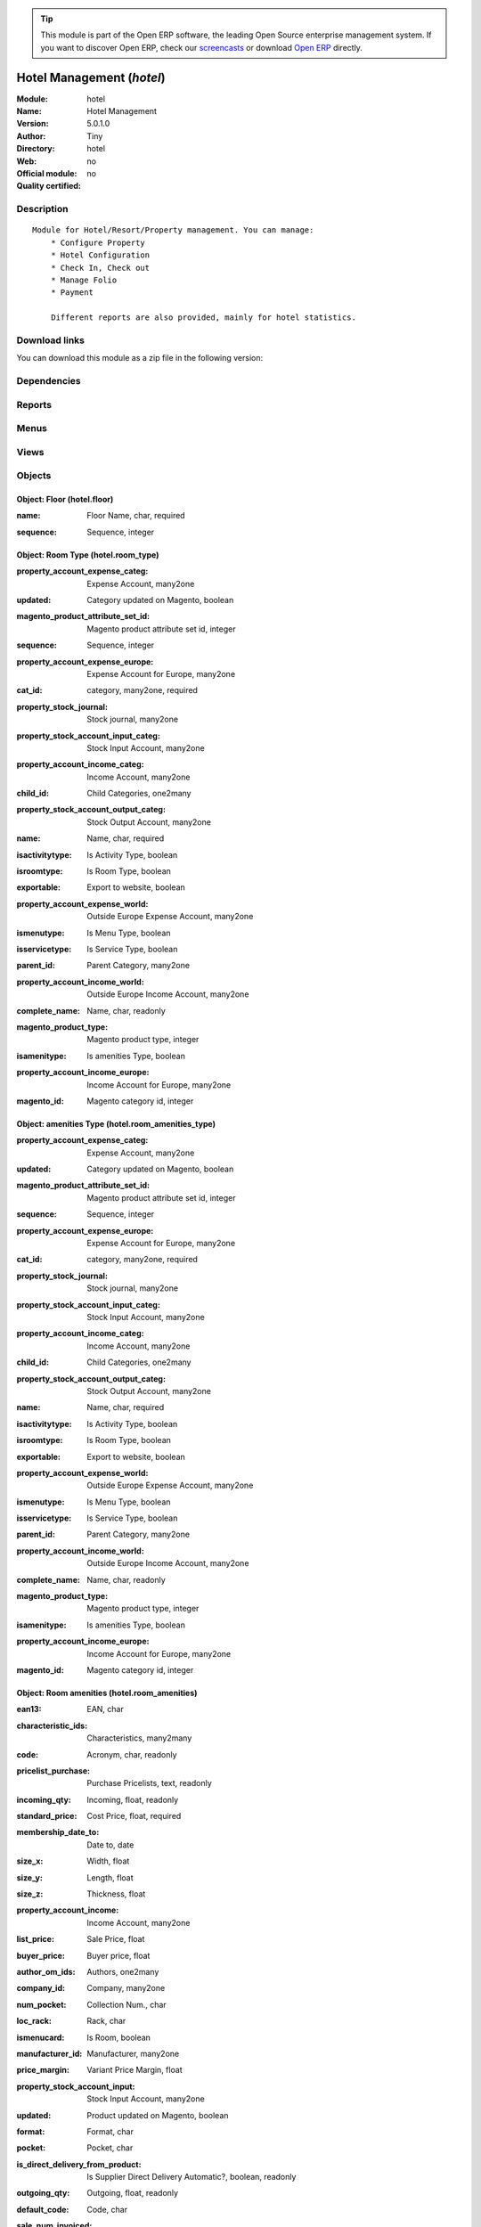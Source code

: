 
.. i18n: .. module:: hotel
.. i18n:     :synopsis: Hotel Management 
.. i18n:     :noindex:
.. i18n: .. 

.. module:: hotel
    :synopsis: Hotel Management 
    :noindex:
.. 

.. i18n: .. raw:: html
.. i18n: 
.. i18n:       <br />
.. i18n:     <link rel="stylesheet" href="../_static/hide_objects_in_sidebar.css" type="text/css" />

.. raw:: html

      <br />
    <link rel="stylesheet" href="../_static/hide_objects_in_sidebar.css" type="text/css" />

.. i18n: .. tip:: This module is part of the Open ERP software, the leading Open Source 
.. i18n:   enterprise management system. If you want to discover Open ERP, check our 
.. i18n:   `screencasts <http://openerp.tv>`_ or download 
.. i18n:   `Open ERP <http://openerp.com>`_ directly.

.. tip:: This module is part of the Open ERP software, the leading Open Source 
  enterprise management system. If you want to discover Open ERP, check our 
  `screencasts <http://openerp.tv>`_ or download 
  `Open ERP <http://openerp.com>`_ directly.

.. i18n: .. raw:: html
.. i18n: 
.. i18n:     <div class="js-kit-rating" title="" permalink="" standalone="yes" path="/hotel"></div>
.. i18n:     <script src="http://js-kit.com/ratings.js"></script>

.. raw:: html

    <div class="js-kit-rating" title="" permalink="" standalone="yes" path="/hotel"></div>
    <script src="http://js-kit.com/ratings.js"></script>

.. i18n: Hotel Management (*hotel*)
.. i18n: ==========================
.. i18n: :Module: hotel
.. i18n: :Name: Hotel Management
.. i18n: :Version: 5.0.1.0
.. i18n: :Author: Tiny
.. i18n: :Directory: hotel
.. i18n: :Web: 
.. i18n: :Official module: no
.. i18n: :Quality certified: no

Hotel Management (*hotel*)
==========================
:Module: hotel
:Name: Hotel Management
:Version: 5.0.1.0
:Author: Tiny
:Directory: hotel
:Web: 
:Official module: no
:Quality certified: no

.. i18n: Description
.. i18n: -----------

Description
-----------

.. i18n: ::
.. i18n: 
.. i18n:   Module for Hotel/Resort/Property management. You can manage:
.. i18n:       * Configure Property
.. i18n:       * Hotel Configuration
.. i18n:       * Check In, Check out
.. i18n:       * Manage Folio
.. i18n:       * Payment
.. i18n:   
.. i18n:       Different reports are also provided, mainly for hotel statistics.

::

  Module for Hotel/Resort/Property management. You can manage:
      * Configure Property
      * Hotel Configuration
      * Check In, Check out
      * Manage Folio
      * Payment
  
      Different reports are also provided, mainly for hotel statistics.

.. i18n: Download links
.. i18n: --------------

Download links
--------------

.. i18n: You can download this module as a zip file in the following version:

You can download this module as a zip file in the following version:

.. i18n:   * `trunk <http://www.openerp.com/download/modules/trunk/hotel.zip>`_

  * `trunk <http://www.openerp.com/download/modules/trunk/hotel.zip>`_

.. i18n: Dependencies
.. i18n: ------------

Dependencies
------------

.. i18n:  * :mod:`base`
.. i18n:  * :mod:`product`
.. i18n:  * :mod:`sale`

 * :mod:`base`
 * :mod:`product`
 * :mod:`sale`

.. i18n: Reports
.. i18n: -------

Reports
-------

.. i18n:  * Folio Total

 * Folio Total

.. i18n: Menus
.. i18n: -------

Menus
-------

.. i18n:  * Hotel Management
.. i18n:  * Hotel Management/Configuration
.. i18n:  * Hotel Management/Configuration/Floor
.. i18n:  * Hotel Management/Configuration/Amenities Types
.. i18n:  * Hotel Management/Amenities
.. i18n:  * Hotel Management/Configuration/Room Type
.. i18n:  * Hotel Management/Rooms
.. i18n:  * Hotel Management/Configuration/Services Type
.. i18n:  * Hotel Management/Services
.. i18n:  * Hotel Management/Generate Folio
.. i18n:  * Hotel Management/Generate Folio/All Folio
.. i18n:  * Hotel Management/Configuration/Room Type
.. i18n:  * Hotel Management/Configuration/Room Type/Room by Category
.. i18n:  * Hotel Management/Configuration/Amenities Types
.. i18n:  * Hotel Management/Configuration/Amenities Types/Amenities by Category
.. i18n:  * Hotel Management/Configuration/Services Type/Services by Category
.. i18n:  * Hotel Management/Reports

 * Hotel Management
 * Hotel Management/Configuration
 * Hotel Management/Configuration/Floor
 * Hotel Management/Configuration/Amenities Types
 * Hotel Management/Amenities
 * Hotel Management/Configuration/Room Type
 * Hotel Management/Rooms
 * Hotel Management/Configuration/Services Type
 * Hotel Management/Services
 * Hotel Management/Generate Folio
 * Hotel Management/Generate Folio/All Folio
 * Hotel Management/Configuration/Room Type
 * Hotel Management/Configuration/Room Type/Room by Category
 * Hotel Management/Configuration/Amenities Types
 * Hotel Management/Configuration/Amenities Types/Amenities by Category
 * Hotel Management/Configuration/Services Type/Services by Category
 * Hotel Management/Reports

.. i18n: Views
.. i18n: -----

Views
-----

.. i18n:  * hotel.floor.form (form)
.. i18n:  * hotel.floor.tree (tree)
.. i18n:  * hotel.room_amenities_type_form (form)
.. i18n:  * hotel.room_amenities_type_list (tree)
.. i18n:  * hotel.room_amenities_form (form)
.. i18n:  * hotel.room_amenities_list (tree)
.. i18n:  * hotel.room_type.form (form)
.. i18n:  * hotel.room_type.tree (tree)
.. i18n:  * hotel.room.form (form)
.. i18n:  * hotel.room.tree (tree)
.. i18n:  * hotel.service_type.form (form)
.. i18n:  * hotel.service_type.tree (tree)
.. i18n:  * .hotel.services.form (form)
.. i18n:  * hotel.services.tree (tree)
.. i18n:  * hotel.folio.form (form)
.. i18n:  * hotel.folio.tree (tree)

 * hotel.floor.form (form)
 * hotel.floor.tree (tree)
 * hotel.room_amenities_type_form (form)
 * hotel.room_amenities_type_list (tree)
 * hotel.room_amenities_form (form)
 * hotel.room_amenities_list (tree)
 * hotel.room_type.form (form)
 * hotel.room_type.tree (tree)
 * hotel.room.form (form)
 * hotel.room.tree (tree)
 * hotel.service_type.form (form)
 * hotel.service_type.tree (tree)
 * .hotel.services.form (form)
 * hotel.services.tree (tree)
 * hotel.folio.form (form)
 * hotel.folio.tree (tree)

.. i18n: Objects
.. i18n: -------

Objects
-------

.. i18n: Object: Floor (hotel.floor)
.. i18n: ###########################

Object: Floor (hotel.floor)
###########################

.. i18n: :name: Floor Name, char, required

:name: Floor Name, char, required

.. i18n: :sequence: Sequence, integer

:sequence: Sequence, integer

.. i18n: Object: Room Type (hotel.room_type)
.. i18n: ###################################

Object: Room Type (hotel.room_type)
###################################

.. i18n: :property_account_expense_categ: Expense Account, many2one

:property_account_expense_categ: Expense Account, many2one

.. i18n:     *This account will be used to value outgoing stock for the current product category*

    *This account will be used to value outgoing stock for the current product category*

.. i18n: :updated: Category updated on Magento, boolean

:updated: Category updated on Magento, boolean

.. i18n: :magento_product_attribute_set_id: Magento product attribute set id, integer

:magento_product_attribute_set_id: Magento product attribute set id, integer

.. i18n: :sequence: Sequence, integer

:sequence: Sequence, integer

.. i18n: :property_account_expense_europe: Expense Account for Europe, many2one

:property_account_expense_europe: Expense Account for Europe, many2one

.. i18n:     *This account will be used, instead of the default one, to value outgoing stock for the current product*

    *This account will be used, instead of the default one, to value outgoing stock for the current product*

.. i18n: :cat_id: category, many2one, required

:cat_id: category, many2one, required

.. i18n: :property_stock_journal: Stock journal, many2one

:property_stock_journal: Stock journal, many2one

.. i18n:     *This journal will be used for the accounting move generated by stock move*

    *This journal will be used for the accounting move generated by stock move*

.. i18n: :property_stock_account_input_categ: Stock Input Account, many2one

:property_stock_account_input_categ: Stock Input Account, many2one

.. i18n:     *This account will be used to value the input stock*

    *This account will be used to value the input stock*

.. i18n: :property_account_income_categ: Income Account, many2one

:property_account_income_categ: Income Account, many2one

.. i18n:     *This account will be used to value incoming stock for the current product category*

    *This account will be used to value incoming stock for the current product category*

.. i18n: :child_id: Child Categories, one2many

:child_id: Child Categories, one2many

.. i18n: :property_stock_account_output_categ: Stock Output Account, many2one

:property_stock_account_output_categ: Stock Output Account, many2one

.. i18n:     *This account will be used to value the output stock*

    *This account will be used to value the output stock*

.. i18n: :name: Name, char, required

:name: Name, char, required

.. i18n: :isactivitytype: Is Activity Type, boolean

:isactivitytype: Is Activity Type, boolean

.. i18n: :isroomtype: Is Room Type, boolean

:isroomtype: Is Room Type, boolean

.. i18n: :exportable: Export to website, boolean

:exportable: Export to website, boolean

.. i18n: :property_account_expense_world: Outside Europe Expense Account, many2one

:property_account_expense_world: Outside Europe Expense Account, many2one

.. i18n:     *This account will be used, instead of the default one, to value outgoing stock for the current product*

    *This account will be used, instead of the default one, to value outgoing stock for the current product*

.. i18n: :ismenutype: Is Menu Type, boolean

:ismenutype: Is Menu Type, boolean

.. i18n: :isservicetype: Is Service Type, boolean

:isservicetype: Is Service Type, boolean

.. i18n: :parent_id: Parent Category, many2one

:parent_id: Parent Category, many2one

.. i18n: :property_account_income_world: Outside Europe Income Account, many2one

:property_account_income_world: Outside Europe Income Account, many2one

.. i18n:     *This account will be used, instead of the default one, to value incoming stock for the current product*

    *This account will be used, instead of the default one, to value incoming stock for the current product*

.. i18n: :complete_name: Name, char, readonly

:complete_name: Name, char, readonly

.. i18n: :magento_product_type: Magento product type, integer

:magento_product_type: Magento product type, integer

.. i18n: :isamenitype: Is amenities Type, boolean

:isamenitype: Is amenities Type, boolean

.. i18n: :property_account_income_europe: Income Account for Europe, many2one

:property_account_income_europe: Income Account for Europe, many2one

.. i18n:     *This account will be used, instead of the default one, to value incoming stock for the current product*

    *This account will be used, instead of the default one, to value incoming stock for the current product*

.. i18n: :magento_id: Magento category id, integer

:magento_id: Magento category id, integer

.. i18n: Object: amenities Type (hotel.room_amenities_type)
.. i18n: ##################################################

Object: amenities Type (hotel.room_amenities_type)
##################################################

.. i18n: :property_account_expense_categ: Expense Account, many2one

:property_account_expense_categ: Expense Account, many2one

.. i18n:     *This account will be used to value outgoing stock for the current product category*

    *This account will be used to value outgoing stock for the current product category*

.. i18n: :updated: Category updated on Magento, boolean

:updated: Category updated on Magento, boolean

.. i18n: :magento_product_attribute_set_id: Magento product attribute set id, integer

:magento_product_attribute_set_id: Magento product attribute set id, integer

.. i18n: :sequence: Sequence, integer

:sequence: Sequence, integer

.. i18n: :property_account_expense_europe: Expense Account for Europe, many2one

:property_account_expense_europe: Expense Account for Europe, many2one

.. i18n:     *This account will be used, instead of the default one, to value outgoing stock for the current product*

    *This account will be used, instead of the default one, to value outgoing stock for the current product*

.. i18n: :cat_id: category, many2one, required

:cat_id: category, many2one, required

.. i18n: :property_stock_journal: Stock journal, many2one

:property_stock_journal: Stock journal, many2one

.. i18n:     *This journal will be used for the accounting move generated by stock move*

    *This journal will be used for the accounting move generated by stock move*

.. i18n: :property_stock_account_input_categ: Stock Input Account, many2one

:property_stock_account_input_categ: Stock Input Account, many2one

.. i18n:     *This account will be used to value the input stock*

    *This account will be used to value the input stock*

.. i18n: :property_account_income_categ: Income Account, many2one

:property_account_income_categ: Income Account, many2one

.. i18n:     *This account will be used to value incoming stock for the current product category*

    *This account will be used to value incoming stock for the current product category*

.. i18n: :child_id: Child Categories, one2many

:child_id: Child Categories, one2many

.. i18n: :property_stock_account_output_categ: Stock Output Account, many2one

:property_stock_account_output_categ: Stock Output Account, many2one

.. i18n:     *This account will be used to value the output stock*

    *This account will be used to value the output stock*

.. i18n: :name: Name, char, required

:name: Name, char, required

.. i18n: :isactivitytype: Is Activity Type, boolean

:isactivitytype: Is Activity Type, boolean

.. i18n: :isroomtype: Is Room Type, boolean

:isroomtype: Is Room Type, boolean

.. i18n: :exportable: Export to website, boolean

:exportable: Export to website, boolean

.. i18n: :property_account_expense_world: Outside Europe Expense Account, many2one

:property_account_expense_world: Outside Europe Expense Account, many2one

.. i18n:     *This account will be used, instead of the default one, to value outgoing stock for the current product*

    *This account will be used, instead of the default one, to value outgoing stock for the current product*

.. i18n: :ismenutype: Is Menu Type, boolean

:ismenutype: Is Menu Type, boolean

.. i18n: :isservicetype: Is Service Type, boolean

:isservicetype: Is Service Type, boolean

.. i18n: :parent_id: Parent Category, many2one

:parent_id: Parent Category, many2one

.. i18n: :property_account_income_world: Outside Europe Income Account, many2one

:property_account_income_world: Outside Europe Income Account, many2one

.. i18n:     *This account will be used, instead of the default one, to value incoming stock for the current product*

    *This account will be used, instead of the default one, to value incoming stock for the current product*

.. i18n: :complete_name: Name, char, readonly

:complete_name: Name, char, readonly

.. i18n: :magento_product_type: Magento product type, integer

:magento_product_type: Magento product type, integer

.. i18n: :isamenitype: Is amenities Type, boolean

:isamenitype: Is amenities Type, boolean

.. i18n: :property_account_income_europe: Income Account for Europe, many2one

:property_account_income_europe: Income Account for Europe, many2one

.. i18n:     *This account will be used, instead of the default one, to value incoming stock for the current product*

    *This account will be used, instead of the default one, to value incoming stock for the current product*

.. i18n: :magento_id: Magento category id, integer

:magento_id: Magento category id, integer

.. i18n: Object: Room amenities (hotel.room_amenities)
.. i18n: #############################################

Object: Room amenities (hotel.room_amenities)
#############################################

.. i18n: :ean13: EAN, char

:ean13: EAN, char

.. i18n:     *Barcode number for EAN8 EAN13 UPC JPC GTIN http://de.wikipedia.org/wiki/Global_Trade_Item_Number*

    *Barcode number for EAN8 EAN13 UPC JPC GTIN http://de.wikipedia.org/wiki/Global_Trade_Item_Number*

.. i18n: :characteristic_ids: Characteristics, many2many

:characteristic_ids: Characteristics, many2many

.. i18n: :code: Acronym, char, readonly

:code: Acronym, char, readonly

.. i18n: :pricelist_purchase: Purchase Pricelists, text, readonly

:pricelist_purchase: Purchase Pricelists, text, readonly

.. i18n: :incoming_qty: Incoming, float, readonly

:incoming_qty: Incoming, float, readonly

.. i18n:     *Quantities of products that are planned to arrive in selected locations or all internal if none have been selected.*

    *Quantities of products that are planned to arrive in selected locations or all internal if none have been selected.*

.. i18n: :standard_price: Cost Price, float, required

:standard_price: Cost Price, float, required

.. i18n:     *The cost of the product for accounting stock valuation. It can serves as a base price for supplier price.*

    *The cost of the product for accounting stock valuation. It can serves as a base price for supplier price.*

.. i18n: :membership_date_to: Date to, date

:membership_date_to: Date to, date

.. i18n: :size_x: Width, float

:size_x: Width, float

.. i18n: :size_y: Length, float

:size_y: Length, float

.. i18n: :size_z: Thickness, float

:size_z: Thickness, float

.. i18n: :property_account_income: Income Account, many2one

:property_account_income: Income Account, many2one

.. i18n:     *This account will be used instead of the default one to value incoming stock for the current product*

    *This account will be used instead of the default one to value incoming stock for the current product*

.. i18n: :list_price: Sale Price, float

:list_price: Sale Price, float

.. i18n:     *Base price for computing the customer price. Sometimes called the catalog price.*

    *Base price for computing the customer price. Sometimes called the catalog price.*

.. i18n: :buyer_price: Buyer price, float

:buyer_price: Buyer price, float

.. i18n: :author_om_ids: Authors, one2many

:author_om_ids: Authors, one2many

.. i18n: :company_id: Company, many2one

:company_id: Company, many2one

.. i18n: :num_pocket: Collection Num., char

:num_pocket: Collection Num., char

.. i18n: :loc_rack: Rack, char

:loc_rack: Rack, char

.. i18n: :ismenucard: Is Room, boolean

:ismenucard: Is Room, boolean

.. i18n: :manufacturer_id:  Manufacturer, many2one

:manufacturer_id:  Manufacturer, many2one

.. i18n: :price_margin: Variant Price Margin, float

:price_margin: Variant Price Margin, float

.. i18n: :property_stock_account_input: Stock Input Account, many2one

:property_stock_account_input: Stock Input Account, many2one

.. i18n:     *This account will be used, instead of the default one, to value input stock*

    *This account will be used, instead of the default one, to value input stock*

.. i18n: :updated: Product updated on Magento, boolean

:updated: Product updated on Magento, boolean

.. i18n: :format: Format, char

:format: Format, char

.. i18n: :pocket: Pocket, char

:pocket: Pocket, char

.. i18n: :is_direct_delivery_from_product: Is Supplier Direct Delivery Automatic?, boolean, readonly

:is_direct_delivery_from_product: Is Supplier Direct Delivery Automatic?, boolean, readonly

.. i18n: :outgoing_qty: Outgoing, float, readonly

:outgoing_qty: Outgoing, float, readonly

.. i18n:     *Quantities of products that are planned to leave in selected locations or all internal if none have been selected.*

    *Quantities of products that are planned to leave in selected locations or all internal if none have been selected.*

.. i18n: :default_code: Code, char

:default_code: Code, char

.. i18n: :sale_num_invoiced: # Invoiced, float, readonly

:sale_num_invoiced: # Invoiced, float, readonly

.. i18n:     *Sum of Quantity in Customer Invoices*

    *Sum of Quantity in Customer Invoices*

.. i18n: :variants: Variants, char, readonly

:variants: Variants, char, readonly

.. i18n: :partner_ref: Customer ref, char, readonly

:partner_ref: Customer ref, char, readonly

.. i18n: :rental: Rentable Product, boolean

:rental: Rentable Product, boolean

.. i18n: :purchase_num_invoiced: # Invoiced, float, readonly

:purchase_num_invoiced: # Invoiced, float, readonly

.. i18n:     *Sum of Quantity in Supplier Invoices*

    *Sum of Quantity in Supplier Invoices*

.. i18n: :path_ids: Location Paths, one2many

:path_ids: Location Paths, one2many

.. i18n:     *These rules set the right path of the product in the whole location tree.*

    *These rules set the right path of the product in the whole location tree.*

.. i18n: :mes_type: Measure Type, selection, required

:mes_type: Measure Type, selection, required

.. i18n: :name: Name, char, required

:name: Name, char, required

.. i18n: :qty_dispo: Stock available, float, readonly

:qty_dispo: Stock available, float, readonly

.. i18n: :sale_expected: Expected Sale, float, readonly

:sale_expected: Expected Sale, float, readonly

.. i18n:     *Sum of Multification of Sale Catalog price and quantity of Customer Invoices*

    *Sum of Multification of Sale Catalog price and quantity of Customer Invoices*

.. i18n: :rough_drawing: rough drawing, binary

:rough_drawing: rough drawing, binary

.. i18n: :dimension_value_ids: Dimensions, many2many

:dimension_value_ids: Dimensions, many2many

.. i18n: :seller_ids: Partners, one2many

:seller_ids: Partners, one2many

.. i18n: :rack: Rack, many2one

:rack: Rack, many2one

.. i18n: :isroom: Is Room, boolean

:isroom: Is Room, boolean

.. i18n: :supply_method: Supply method, selection, required

:supply_method: Supply method, selection, required

.. i18n:     *Produce will generate production order or tasks, according to the product type. Purchase will trigger purchase orders when requested.*

    *Produce will generate production order or tasks, according to the product type. Purchase will trigger purchase orders when requested.*

.. i18n: :orderpoint_ids: Orderpoints, one2many

:orderpoint_ids: Orderpoints, one2many

.. i18n: :weight: Gross weight, float

:weight: Gross weight, float

.. i18n:     *The gross weight in Kg.*

    *The gross weight in Kg.*

.. i18n: :total_margin: Total Margin, float, readonly

:total_margin: Total Margin, float, readonly

.. i18n:     *Turnorder - Total Cost*

    *Turnorder - Total Cost*

.. i18n: :series: Series, many2one

:series: Series, many2one

.. i18n: :back: Reliure, selection

:back: Reliure, selection

.. i18n: :creation_date: Creation date, datetime, readonly

:creation_date: Creation date, datetime, readonly

.. i18n: :product_url: URL, char

:product_url: URL, char

.. i18n: :total_margin_rate: Total Margin (%), float, readonly

:total_margin_rate: Total Margin (%), float, readonly

.. i18n:     *Total margin * 100 / Turnover*

    *Total margin * 100 / Turnover*

.. i18n: :description_purchase: Purchase Description, text

:description_purchase: Purchase Description, text

.. i18n: :sales_gap: Sales Gap, float, readonly

:sales_gap: Sales Gap, float, readonly

.. i18n:     *Excepted Sale - Turn Over*

    *Excepted Sale - Turn Over*

.. i18n: :virtual_available: Virtual Stock, float, readonly

:virtual_available: Virtual Stock, float, readonly

.. i18n:     *Futur stock for this product according to the selected location or all internal if none have been selected. Computed as: Real Stock - Outgoing + Incoming.*

    *Futur stock for this product according to the selected location or all internal if none have been selected. Computed as: Real Stock - Outgoing + Incoming.*

.. i18n: :date_retour: Return date, date

:date_retour: Return date, date

.. i18n: :total_cost: Total Cost, float, readonly

:total_cost: Total Cost, float, readonly

.. i18n:     *Sum of Multification of Invoice price and quantity of Supplier Invoices*

    *Sum of Multification of Invoice price and quantity of Supplier Invoices*

.. i18n: :language_id: Language, many2one

:language_id: Language, many2one

.. i18n: :thickness: Thickness, float

:thickness: Thickness, float

.. i18n: :product_tmpl_id: Product Template, many2one, required

:product_tmpl_id: Product Template, many2one, required

.. i18n: :state: State, selection

:state: State, selection

.. i18n: :life_time: Product lifetime, integer

:life_time: Product lifetime, integer

.. i18n: :weight_net: Net weight, float

:weight_net: Net weight, float

.. i18n:     *The net weight in Kg.*

    *The net weight in Kg.*

.. i18n: :magento_tax_class_id: Magento tax class id, integer

:magento_tax_class_id: Magento tax class id, integer

.. i18n: :sale_avg_price: Avg. Unit Price, float, readonly

:sale_avg_price: Avg. Unit Price, float, readonly

.. i18n:     *Avg. Price in Customer Invoices)*

    *Avg. Price in Customer Invoices)*

.. i18n: :manufacturer_pname: Manufacturer product name, char

:manufacturer_pname: Manufacturer product name, char

.. i18n: :image_name: Image name, char

:image_name: Image name, char

.. i18n:     *Image name created by Magento*

    *Image name created by Magento*

.. i18n: :partner_ref2: Customer ref, char, readonly

:partner_ref2: Customer ref, char, readonly

.. i18n: :in_out_stock: In/Out Stock, selection

:in_out_stock: In/Out Stock, selection

.. i18n: :rcateg_id: Amenity Catagory, many2one

:rcateg_id: Amenity Catagory, many2one

.. i18n: :dimension_type_ids: Dimension Types, one2many

:dimension_type_ids: Dimension Types, one2many

.. i18n: :product_picture: Product Picture, char

:product_picture: Product Picture, char

.. i18n: :active: Active, boolean

:active: Active, boolean

.. i18n: :loc_row: Row, char

:loc_row: Row, char

.. i18n: :seller_delay: Supplier Lead Time, integer, readonly

:seller_delay: Supplier Lead Time, integer, readonly

.. i18n:     *This is the average delay in days between the purchase order confirmation and the reception of goods for this product and for the default supplier. It is used by the scheduler to order requests based on reordering delays.*

    *This is the average delay in days between the purchase order confirmation and the reception of goods for this product and for the default supplier. It is used by the scheduler to order requests based on reordering delays.*

.. i18n: :spe_price: Special price, char

:spe_price: Special price, char

.. i18n: :loc_case: Case, char

:loc_case: Case, char

.. i18n: :lot_ids: Lots, one2many

:lot_ids: Lots, one2many

.. i18n: :length: Length, float

:length: Length, float

.. i18n: :purchase_ok: Can be Purchased, boolean

:purchase_ok: Can be Purchased, boolean

.. i18n:     *Determine if the product is visible in the list of products within a selection from a purchase order line.*

    *Determine if the product is visible in the list of products within a selection from a purchase order line.*

.. i18n: :catalog_num: Catalog number, char

:catalog_num: Catalog number, char

.. i18n: :tome: Tome, char

:tome: Tome, char

.. i18n: :magento_id: Magento product id, integer

:magento_id: Magento product id, integer

.. i18n: :danger_ids: Dangers products, many2many

:danger_ids: Dangers products, many2many

.. i18n: :property_stock_procurement: Procurement Location, many2one

:property_stock_procurement: Procurement Location, many2one

.. i18n:     *For the current product (template), this stock location will be used, instead of the default one, as the source location for stock moves generated by procurements*

    *For the current product (template), this stock location will be used, instead of the default one, as the source location for stock moves generated by procurements*

.. i18n: :uos_id: Unit of Sale, many2one

:uos_id: Unit of Sale, many2one

.. i18n:     *Used by companies that manages two unit of measure: invoicing and stock management. For example, in food industries, you will manage a stock of ham but invoice in Kg. Keep empty to use the default UOM.*

    *Used by companies that manages two unit of measure: invoicing and stock management. For example, in food industries, you will manage a stock of ham but invoice in Kg. Keep empty to use the default UOM.*

.. i18n: :isbn: Isbn code, char

:isbn: Isbn code, char

.. i18n: :purchase_line_warn_msg: Message for Purchase Order Line, text

:purchase_line_warn_msg: Message for Purchase Order Line, text

.. i18n: :country_ids: Allowed Countries, many2many

:country_ids: Allowed Countries, many2many

.. i18n: :member_price: Member Price, float

:member_price: Member Price, float

.. i18n: :sale_line_warn_msg: Message for Sale Order Line, text

:sale_line_warn_msg: Message for Sale Order Line, text

.. i18n: :packaging: Logistical Units, one2many

:packaging: Logistical Units, one2many

.. i18n:     *Gives the different ways to package the same product. This has no impact on the packing order and is mainly used if you use the EDI module.*

    *Gives the different ways to package the same product. This has no impact on the packing order and is mainly used if you use the EDI module.*

.. i18n: :purchase_avg_price: Avg. Unit Price, float, readonly

:purchase_avg_price: Avg. Unit Price, float, readonly

.. i18n:     *Avg. Price in Supplier Invoices*

    *Avg. Price in Supplier Invoices*

.. i18n: :exp_date: Expiry date, datetime

:exp_date: Expiry date, datetime

.. i18n: :risque_ids: Risk products, many2many

:risque_ids: Risk products, many2many

.. i18n: :qty_available: Real Stock, float, readonly

:qty_available: Real Stock, float, readonly

.. i18n:     *Current quantities of products in selected locations or all internal if none have been selected.*

    *Current quantities of products in selected locations or all internal if none have been selected.*

.. i18n: :use_time: Product usetime, integer

:use_time: Product usetime, integer

.. i18n: :property_account_expense_world1: Outside Europe Expense Account, many2one

:property_account_expense_world1: Outside Europe Expense Account, many2one

.. i18n:     *This account will be used, instead of the default one, to value outgoing stock for the current product*

    *This account will be used, instead of the default one, to value outgoing stock for the current product*

.. i18n: :uos_coeff: UOM -> UOS Coeff, float

:uos_coeff: UOM -> UOS Coeff, float

.. i18n:     *Coefficient to convert UOM to UOS
.. i18n:     uom = uos * coeff*

    *Coefficient to convert UOM to UOS
    uom = uos * coeff*

.. i18n: :auto_pick: Auto Picking, boolean

:auto_pick: Auto Picking, boolean

.. i18n:     *Auto picking for raw materials of production orders.*

    *Auto picking for raw materials of production orders.*

.. i18n: :expected_margin_rate: Expected Margin (%), float, readonly

:expected_margin_rate: Expected Margin (%), float, readonly

.. i18n:     *Expected margin * 100 / Expected Sale*

    *Expected margin * 100 / Expected Sale*

.. i18n: :buyer_price_index: Indexed buyer price, float, readonly

:buyer_price_index: Indexed buyer price, float, readonly

.. i18n: :index_purchase: Purchase indexes, many2many

:index_purchase: Purchase indexes, many2many

.. i18n: :date_available: Available Date, date

:date_available: Available Date, date

.. i18n: :characteristic_group_ids: Characteristic groups, many2many

:characteristic_group_ids: Characteristic groups, many2many

.. i18n: :width: Width, float

:width: Width, float

.. i18n: :pricelist_sale: Sale Pricelists, text, readonly

:pricelist_sale: Sale Pricelists, text, readonly

.. i18n: :normal_cost: Normal Cost, float, readonly

:normal_cost: Normal Cost, float, readonly

.. i18n:     *Sum of Multification of Cost price and quantity of Supplier Invoices*

    *Sum of Multification of Cost price and quantity of Supplier Invoices*

.. i18n: :manufacturer: Manufacturer, many2one

:manufacturer: Manufacturer, many2one

.. i18n: :type: Product Type, selection, required

:type: Product Type, selection, required

.. i18n:     *Will change the way procurements are processed. Consumables are stockable products with infinite stock, or for use when you have no stock management in the system.*

    *Will change the way procurements are processed. Consumables are stockable products with infinite stock, or for use when you have no stock management in the system.*

.. i18n: :property_account_income_europe: Income Account for Europe, many2one

:property_account_income_europe: Income Account for Europe, many2one

.. i18n:     *This account will be used, instead of the default one, to value incoming stock for the current product*

    *This account will be used, instead of the default one, to value incoming stock for the current product*

.. i18n: :editor: Editor, many2one

:editor: Editor, many2one

.. i18n: :lang: Language, many2many

:lang: Language, many2many

.. i18n: :price_cat: Price category, many2one

:price_cat: Price category, many2one

.. i18n: :num_edition: Num. edition, integer

:num_edition: Num. edition, integer

.. i18n: :track_incoming: Track Incomming Lots, boolean

:track_incoming: Track Incomming Lots, boolean

.. i18n:     *Force to use a Production Lot during receptions*

    *Force to use a Production Lot during receptions*

.. i18n: :property_stock_production: Production Location, many2one

:property_stock_production: Production Location, many2one

.. i18n:     *For the current product (template), this stock location will be used, instead of the default one, as the source location for stock moves generated by production orders*

    *For the current product (template), this stock location will be used, instead of the default one, as the source location for stock moves generated by production orders*

.. i18n: :securite_ids: Security, many2many

:securite_ids: Security, many2many

.. i18n: :volume: Volume, float

:volume: Volume, float

.. i18n:     *The volume in m3.*

    *The volume in m3.*

.. i18n: :package_weight: Package Weight, float

:package_weight: Package Weight, float

.. i18n: :membership_date_from: Date from, date

:membership_date_from: Date from, date

.. i18n: :date_to: To Date, date, readonly

:date_to: To Date, date, readonly

.. i18n: :procure_method: Procure Method, selection, required

:procure_method: Procure Method, selection, required

.. i18n:     *'Make to Stock': When needed, take from the stock or wait until re-supplying. 'Make to Order': When needed, purchase or produce for the procurement request.*

    *'Make to Stock': When needed, take from the stock or wait until re-supplying. 'Make to Order': When needed, purchase or produce for the procurement request.*

.. i18n: :property_stock_inventory: Inventory Location, many2one

:property_stock_inventory: Inventory Location, many2one

.. i18n:     *For the current product (template), this stock location will be used, instead of the default one, as the source location for stock moves generated when you do an inventory*

    *For the current product (template), this stock location will be used, instead of the default one, as the source location for stock moves generated when you do an inventory*

.. i18n: :cost_method: Costing Method, selection, required

:cost_method: Costing Method, selection, required

.. i18n:     *Standard Price: the cost price is fixed and recomputed periodically (usually at the end of the year), Average Price: the cost price is recomputed at each reception of products.*

    *Standard Price: the cost price is fixed and recomputed periodically (usually at the end of the year), Average Price: the cost price is recomputed at each reception of products.*

.. i18n: :sale_delay: Customer Lead Time, float

:sale_delay: Customer Lead Time, float

.. i18n:     *This is the average time between the confirmation of the customer order and the delivery of the finished products. It's the time you promise to your customers.*

    *This is the average time between the confirmation of the customer order and the delivery of the finished products. It's the time you promise to your customers.*

.. i18n: :description_sale: Sale Description, text

:description_sale: Sale Description, text

.. i18n: :purchase_line_warn: Purchase Order Line, selection

:purchase_line_warn: Purchase Order Line, selection

.. i18n:     *Selecting the "Warning" option will notify user with the message, Selecting "Blocking Message" will throw an exception with the message and block the flow. The Message has to be written in the next field.*

    *Selecting the "Warning" option will notify user with the message, Selecting "Blocking Message" will throw an exception with the message and block the flow. The Message has to be written in the next field.*

.. i18n: :attribute_ids: Attributes, one2many

:attribute_ids: Attributes, one2many

.. i18n: :property_stock_account_output: Stock Output Account, many2one

:property_stock_account_output: Stock Output Account, many2one

.. i18n:     *This account will be used, instead of the default one, to value output stock*

    *This account will be used, instead of the default one, to value output stock*

.. i18n: :hr_expense_ok: Can be Expensed, boolean

:hr_expense_ok: Can be Expensed, boolean

.. i18n:     *Determine if the product can be visible in the list of product within a selection from an HR expense sheet line.*

    *Determine if the product can be visible in the list of product within a selection from an HR expense sheet line.*

.. i18n: :schema: schema, binary

:schema: schema, binary

.. i18n: :purchase_gap: Purchase Gap, float, readonly

:purchase_gap: Purchase Gap, float, readonly

.. i18n:     *Normal Cost - Total Cost*

    *Normal Cost - Total Cost*

.. i18n: :amenity_rate: Amenity Rate, integer

:amenity_rate: Amenity Rate, integer

.. i18n: :sale_line_warn: Sale Order Line, selection

:sale_line_warn: Sale Order Line, selection

.. i18n:     *Selecting the "Warning" option will notify user with the message, Selecting "Blocking Message" will throw an exception with the message and block the flow. The Message has to be written in the next field.*

    *Selecting the "Warning" option will notify user with the message, Selecting "Blocking Message" will throw an exception with the message and block the flow. The Message has to be written in the next field.*

.. i18n: :isservice: Is Service id, boolean

:isservice: Is Service id, boolean

.. i18n: :track_production: Track Production Lots, boolean

:track_production: Track Production Lots, boolean

.. i18n:     *Force to use a Production Lot during production order*

    *Force to use a Production Lot during production order*

.. i18n: :sale_ok: Can be sold, boolean

:sale_ok: Can be sold, boolean

.. i18n:     *Determine if the product can be visible in the list of product within a selection from a sale order line.*

    *Determine if the product can be visible in the list of product within a selection from a sale order line.*

.. i18n: :nbpage: Number of pages, integer

:nbpage: Number of pages, integer

.. i18n: :price_extra: Variant Price Extra, float

:price_extra: Variant Price Extra, float

.. i18n: :uom_id: Default UoM, many2one, required

:uom_id: Default UoM, many2one, required

.. i18n:     *Default Unit of Measure used for all stock operation.*

    *Default Unit of Measure used for all stock operation.*

.. i18n: :spe_price_status: Status, selection

:spe_price_status: Status, selection

.. i18n: :oscom_url: URL to OScommerce, char, readonly

:oscom_url: URL to OScommerce, char, readonly

.. i18n: :iscategid: Is categ id, boolean

:iscategid: Is categ id, boolean

.. i18n: :product_manager: Product Manager, many2one

:product_manager: Product Manager, many2one

.. i18n: :expected_margin: Expected Margin, float, readonly

:expected_margin: Expected Margin, float, readonly

.. i18n:     *Excepted Sale - Normal Cost*

    *Excepted Sale - Normal Cost*

.. i18n: :standard_price_index: Indexed standard price, float, readonly

:standard_price_index: Indexed standard price, float, readonly

.. i18n: :product_logo: Product Logo, binary

:product_logo: Product Logo, binary

.. i18n: :image_label: Image label, char

:image_label: Image label, char

.. i18n:     *Image label in the website. Left empty to take the product name as image label.*

    *Image label in the website. Left empty to take the product name as image label.*

.. i18n: :exportable: Export to website, boolean

:exportable: Export to website, boolean

.. i18n: :life_cycle: Life Cycle, selection

:life_cycle: Life Cycle, selection

.. i18n: :auto_picking: Auto Picking for Production, boolean

:auto_picking: Auto Picking for Production, boolean

.. i18n: :image: Image, binary

:image: Image, binary

.. i18n:     *Image of the product (jpg or png). The same image will be set as thumbnail, small image and normal image. To change the product image, first delete the old one and save the product and then add the new one and save the product. Note that this image is optional, it can be left empty and manage the product images from Magento.*

    *Image of the product (jpg or png). The same image will be set as thumbnail, small image and normal image. To change the product image, first delete the old one and save the product and then add the new one and save the product. Note that this image is optional, it can be left empty and manage the product images from Magento.*

.. i18n: :track_outgoing: Track Outging Lots, boolean

:track_outgoing: Track Outging Lots, boolean

.. i18n:     *Force to use a Production Lot during deliveries*

    *Force to use a Production Lot during deliveries*

.. i18n: :lst_price: List Price, float, readonly

:lst_price: List Price, float, readonly

.. i18n: :turnover: Turnover, float, readonly

:turnover: Turnover, float, readonly

.. i18n:     *Sum of Multification of Invoice price and quantity of Customer Invoices*

    *Sum of Multification of Invoice price and quantity of Customer Invoices*

.. i18n: :property_account_income_world: Outside Europe Income Account, many2one

:property_account_income_world: Outside Europe Income Account, many2one

.. i18n:     *This account will be used, instead of the default one, to value incoming stock for the current product*

    *This account will be used, instead of the default one, to value incoming stock for the current product*

.. i18n: :is_maintenance: Is Maintenance?, boolean

:is_maintenance: Is Maintenance?, boolean

.. i18n: :online: Visible on website, boolean

:online: Visible on website, boolean

.. i18n: :uom_po_id: Purchase UoM, many2one, required

:uom_po_id: Purchase UoM, many2one, required

.. i18n:     *Default Unit of Measure used for purchase orders. It must in the same category than the default unit of measure.*

    *Default Unit of Measure used for purchase orders. It must in the same category than the default unit of measure.*

.. i18n: :intrastat_id: Intrastat code, many2one

:intrastat_id: Intrastat code, many2one

.. i18n: :picture: Image, binary

:picture: Image, binary

.. i18n: :maintenance_analytic_id: Maintenance Analytic Account, many2one

:maintenance_analytic_id: Maintenance Analytic Account, many2one

.. i18n: :description: Description, text

:description: Description, text

.. i18n: :list_price_index: Indexed list price, float, readonly

:list_price_index: Indexed list price, float, readonly

.. i18n: :property_account_expense_europe: Expense Account for Europe, many2one

:property_account_expense_europe: Expense Account for Europe, many2one

.. i18n:     *This account will be used, instead of the default one, to value outgoing stock for the current product*

    *This account will be used, instead of the default one, to value outgoing stock for the current product*

.. i18n: :price: Customer Price, float, readonly

:price: Customer Price, float, readonly

.. i18n: :index_date: Index price date, date, required

:index_date: Index price date, date, required

.. i18n: :collection: Collection, many2one

:collection: Collection, many2one

.. i18n: :membership: Membership, boolean

:membership: Membership, boolean

.. i18n:     *Specify if this product is a membership product*

    *Specify if this product is a membership product*

.. i18n: :room_categ_id: Product Category, many2one, required

:room_categ_id: Product Category, many2one, required

.. i18n: :supplier_taxes_id: Supplier Taxes, many2many

:supplier_taxes_id: Supplier Taxes, many2many

.. i18n: :manufacturer_pref: Manufacturer product code, char

:manufacturer_pref: Manufacturer product code, char

.. i18n: :author_ids: Authors, many2many

:author_ids: Authors, many2many

.. i18n: :removal_time: Product removal time, integer

:removal_time: Product removal time, integer

.. i18n: :link_ids: Related Books, many2many

:link_ids: Related Books, many2many

.. i18n: :equivalency_in_A4: A4 Equivalency, float

:equivalency_in_A4: A4 Equivalency, float

.. i18n: :produce_delay: Manufacturing Lead Time, float

:produce_delay: Manufacturing Lead Time, float

.. i18n:     *Average time to produce this product. This is only for the production order and, if it is a multi-level bill of material, it's only for the level of this product. Different delays will be summed for all levels and purchase orders.*

    *Average time to produce this product. This is only for the production order and, if it is a multi-level bill of material, it's only for the level of this product. Different delays will be summed for all levels and purchase orders.*

.. i18n: :property_account_expense: Expense Account, many2one

:property_account_expense: Expense Account, many2one

.. i18n:     *This account will be used instead of the default one to value outgoing stock for the current product*

    *This account will be used instead of the default one to value outgoing stock for the current product*

.. i18n: :categ_id: Category, many2one, required

:categ_id: Category, many2one, required

.. i18n: :calculate_price: Compute price, boolean

:calculate_price: Compute price, boolean

.. i18n: :invoice_state: Invoice State, selection, readonly

:invoice_state: Invoice State, selection, readonly

.. i18n: :variant_ids: Variants, one2many

:variant_ids: Variants, one2many

.. i18n: :cutting: Can be Cutted, boolean

:cutting: Can be Cutted, boolean

.. i18n: :alert_time: Product alert time, integer

:alert_time: Product alert time, integer

.. i18n: :taxes_id: Product Taxes, many2many

:taxes_id: Product Taxes, many2many

.. i18n: :date_parution: Release date, date

:date_parution: Release date, date

.. i18n: :state_ids: Allowed States, many2many

:state_ids: Allowed States, many2many

.. i18n: :index_sale: Sales indexes, many2many

:index_sale: Sales indexes, many2many

.. i18n: :date_from: From Date, date, readonly

:date_from: From Date, date, readonly

.. i18n: :warranty: Warranty (months), float

:warranty: Warranty (months), float

.. i18n: :unique_production_number: Unique Production Number, boolean

:unique_production_number: Unique Production Number, boolean

.. i18n: Object: Hotel Room (hotel.room)
.. i18n: ###############################

Object: Hotel Room (hotel.room)
###############################

.. i18n: :ean13: EAN, char

:ean13: EAN, char

.. i18n:     *Barcode number for EAN8 EAN13 UPC JPC GTIN http://de.wikipedia.org/wiki/Global_Trade_Item_Number*

    *Barcode number for EAN8 EAN13 UPC JPC GTIN http://de.wikipedia.org/wiki/Global_Trade_Item_Number*

.. i18n: :characteristic_ids: Characteristics, many2many

:characteristic_ids: Characteristics, many2many

.. i18n: :code: Acronym, char, readonly

:code: Acronym, char, readonly

.. i18n: :pricelist_purchase: Purchase Pricelists, text, readonly

:pricelist_purchase: Purchase Pricelists, text, readonly

.. i18n: :incoming_qty: Incoming, float, readonly

:incoming_qty: Incoming, float, readonly

.. i18n:     *Quantities of products that are planned to arrive in selected locations or all internal if none have been selected.*

    *Quantities of products that are planned to arrive in selected locations or all internal if none have been selected.*

.. i18n: :standard_price: Cost Price, float, required

:standard_price: Cost Price, float, required

.. i18n:     *The cost of the product for accounting stock valuation. It can serves as a base price for supplier price.*

    *The cost of the product for accounting stock valuation. It can serves as a base price for supplier price.*

.. i18n: :membership_date_to: Date to, date

:membership_date_to: Date to, date

.. i18n: :size_x: Width, float

:size_x: Width, float

.. i18n: :size_y: Length, float

:size_y: Length, float

.. i18n: :size_z: Thickness, float

:size_z: Thickness, float

.. i18n: :property_account_income: Income Account, many2one

:property_account_income: Income Account, many2one

.. i18n:     *This account will be used instead of the default one to value incoming stock for the current product*

    *This account will be used instead of the default one to value incoming stock for the current product*

.. i18n: :list_price: Sale Price, float

:list_price: Sale Price, float

.. i18n:     *Base price for computing the customer price. Sometimes called the catalog price.*

    *Base price for computing the customer price. Sometimes called the catalog price.*

.. i18n: :buyer_price: Buyer price, float

:buyer_price: Buyer price, float

.. i18n: :author_om_ids: Authors, one2many

:author_om_ids: Authors, one2many

.. i18n: :company_id: Company, many2one

:company_id: Company, many2one

.. i18n: :num_pocket: Collection Num., char

:num_pocket: Collection Num., char

.. i18n: :loc_rack: Rack, char

:loc_rack: Rack, char

.. i18n: :ismenucard: Is Room, boolean

:ismenucard: Is Room, boolean

.. i18n: :manufacturer_id:  Manufacturer, many2one

:manufacturer_id:  Manufacturer, many2one

.. i18n: :price_margin: Variant Price Margin, float

:price_margin: Variant Price Margin, float

.. i18n: :property_stock_account_input: Stock Input Account, many2one

:property_stock_account_input: Stock Input Account, many2one

.. i18n:     *This account will be used, instead of the default one, to value input stock*

    *This account will be used, instead of the default one, to value input stock*

.. i18n: :updated: Product updated on Magento, boolean

:updated: Product updated on Magento, boolean

.. i18n: :format: Format, char

:format: Format, char

.. i18n: :pocket: Pocket, char

:pocket: Pocket, char

.. i18n: :is_direct_delivery_from_product: Is Supplier Direct Delivery Automatic?, boolean, readonly

:is_direct_delivery_from_product: Is Supplier Direct Delivery Automatic?, boolean, readonly

.. i18n: :outgoing_qty: Outgoing, float, readonly

:outgoing_qty: Outgoing, float, readonly

.. i18n:     *Quantities of products that are planned to leave in selected locations or all internal if none have been selected.*

    *Quantities of products that are planned to leave in selected locations or all internal if none have been selected.*

.. i18n: :default_code: Code, char

:default_code: Code, char

.. i18n: :sale_num_invoiced: # Invoiced, float, readonly

:sale_num_invoiced: # Invoiced, float, readonly

.. i18n:     *Sum of Quantity in Customer Invoices*

    *Sum of Quantity in Customer Invoices*

.. i18n: :variants: Variants, char, readonly

:variants: Variants, char, readonly

.. i18n: :partner_ref: Customer ref, char, readonly

:partner_ref: Customer ref, char, readonly

.. i18n: :rental: Rentable Product, boolean

:rental: Rentable Product, boolean

.. i18n: :purchase_num_invoiced: # Invoiced, float, readonly

:purchase_num_invoiced: # Invoiced, float, readonly

.. i18n:     *Sum of Quantity in Supplier Invoices*

    *Sum of Quantity in Supplier Invoices*

.. i18n: :path_ids: Location Paths, one2many

:path_ids: Location Paths, one2many

.. i18n:     *These rules set the right path of the product in the whole location tree.*

    *These rules set the right path of the product in the whole location tree.*

.. i18n: :mes_type: Measure Type, selection, required

:mes_type: Measure Type, selection, required

.. i18n: :name: Name, char, required

:name: Name, char, required

.. i18n: :qty_dispo: Stock available, float, readonly

:qty_dispo: Stock available, float, readonly

.. i18n: :sale_expected: Expected Sale, float, readonly

:sale_expected: Expected Sale, float, readonly

.. i18n:     *Sum of Multification of Sale Catalog price and quantity of Customer Invoices*

    *Sum of Multification of Sale Catalog price and quantity of Customer Invoices*

.. i18n: :rough_drawing: rough drawing, binary

:rough_drawing: rough drawing, binary

.. i18n: :dimension_value_ids: Dimensions, many2many

:dimension_value_ids: Dimensions, many2many

.. i18n: :seller_ids: Partners, one2many

:seller_ids: Partners, one2many

.. i18n: :rack: Rack, many2one

:rack: Rack, many2one

.. i18n: :isroom: Is Room, boolean

:isroom: Is Room, boolean

.. i18n: :supply_method: Supply method, selection, required

:supply_method: Supply method, selection, required

.. i18n:     *Produce will generate production order or tasks, according to the product type. Purchase will trigger purchase orders when requested.*

    *Produce will generate production order or tasks, according to the product type. Purchase will trigger purchase orders when requested.*

.. i18n: :orderpoint_ids: Orderpoints, one2many

:orderpoint_ids: Orderpoints, one2many

.. i18n: :weight: Gross weight, float

:weight: Gross weight, float

.. i18n:     *The gross weight in Kg.*

    *The gross weight in Kg.*

.. i18n: :total_margin: Total Margin, float, readonly

:total_margin: Total Margin, float, readonly

.. i18n:     *Turnorder - Total Cost*

    *Turnorder - Total Cost*

.. i18n: :series: Series, many2one

:series: Series, many2one

.. i18n: :maxChild: Max Child, integer

:maxChild: Max Child, integer

.. i18n: :back: Reliure, selection

:back: Reliure, selection

.. i18n: :creation_date: Creation date, datetime, readonly

:creation_date: Creation date, datetime, readonly

.. i18n: :product_url: URL, char

:product_url: URL, char

.. i18n: :total_margin_rate: Total Margin (%), float, readonly

:total_margin_rate: Total Margin (%), float, readonly

.. i18n:     *Total margin * 100 / Turnover*

    *Total margin * 100 / Turnover*

.. i18n: :description_purchase: Purchase Description, text

:description_purchase: Purchase Description, text

.. i18n: :sales_gap: Sales Gap, float, readonly

:sales_gap: Sales Gap, float, readonly

.. i18n:     *Excepted Sale - Turn Over*

    *Excepted Sale - Turn Over*

.. i18n: :virtual_available: Virtual Stock, float, readonly

:virtual_available: Virtual Stock, float, readonly

.. i18n:     *Futur stock for this product according to the selected location or all internal if none have been selected. Computed as: Real Stock - Outgoing + Incoming.*

    *Futur stock for this product according to the selected location or all internal if none have been selected. Computed as: Real Stock - Outgoing + Incoming.*

.. i18n: :date_retour: Return date, date

:date_retour: Return date, date

.. i18n: :total_cost: Total Cost, float, readonly

:total_cost: Total Cost, float, readonly

.. i18n:     *Sum of Multification of Invoice price and quantity of Supplier Invoices*

    *Sum of Multification of Invoice price and quantity of Supplier Invoices*

.. i18n: :language_id: Language, many2one

:language_id: Language, many2one

.. i18n: :thickness: Thickness, float

:thickness: Thickness, float

.. i18n: :product_tmpl_id: Product Template, many2one, required

:product_tmpl_id: Product Template, many2one, required

.. i18n: :state: State, selection

:state: State, selection

.. i18n: :life_time: Product lifetime, integer

:life_time: Product lifetime, integer

.. i18n: :weight_net: Net weight, float

:weight_net: Net weight, float

.. i18n:     *The net weight in Kg.*

    *The net weight in Kg.*

.. i18n: :magento_tax_class_id: Magento tax class id, integer

:magento_tax_class_id: Magento tax class id, integer

.. i18n: :sale_avg_price: Avg. Unit Price, float, readonly

:sale_avg_price: Avg. Unit Price, float, readonly

.. i18n:     *Avg. Price in Customer Invoices)*

    *Avg. Price in Customer Invoices)*

.. i18n: :manufacturer_pname: Manufacturer product name, char

:manufacturer_pname: Manufacturer product name, char

.. i18n: :avail_status: Room Status, selection

:avail_status: Room Status, selection

.. i18n: :image_name: Image name, char

:image_name: Image name, char

.. i18n:     *Image name created by Magento*

    *Image name created by Magento*

.. i18n: :partner_ref2: Customer ref, char, readonly

:partner_ref2: Customer ref, char, readonly

.. i18n: :in_out_stock: In/Out Stock, selection

:in_out_stock: In/Out Stock, selection

.. i18n: :dimension_type_ids: Dimension Types, one2many

:dimension_type_ids: Dimension Types, one2many

.. i18n: :product_picture: Product Picture, char

:product_picture: Product Picture, char

.. i18n: :active: Active, boolean

:active: Active, boolean

.. i18n: :loc_row: Row, char

:loc_row: Row, char

.. i18n: :seller_delay: Supplier Lead Time, integer, readonly

:seller_delay: Supplier Lead Time, integer, readonly

.. i18n:     *This is the average delay in days between the purchase order confirmation and the reception of goods for this product and for the default supplier. It is used by the scheduler to order requests based on reordering delays.*

    *This is the average delay in days between the purchase order confirmation and the reception of goods for this product and for the default supplier. It is used by the scheduler to order requests based on reordering delays.*

.. i18n: :spe_price: Special price, char

:spe_price: Special price, char

.. i18n: :loc_case: Case, char

:loc_case: Case, char

.. i18n: :lot_ids: Lots, one2many

:lot_ids: Lots, one2many

.. i18n: :length: Length, float

:length: Length, float

.. i18n: :purchase_ok: Can be Purchased, boolean

:purchase_ok: Can be Purchased, boolean

.. i18n:     *Determine if the product is visible in the list of products within a selection from a purchase order line.*

    *Determine if the product is visible in the list of products within a selection from a purchase order line.*

.. i18n: :catalog_num: Catalog number, char

:catalog_num: Catalog number, char

.. i18n: :tome: Tome, char

:tome: Tome, char

.. i18n: :magento_id: Magento product id, integer

:magento_id: Magento product id, integer

.. i18n: :danger_ids: Dangers products, many2many

:danger_ids: Dangers products, many2many

.. i18n: :property_stock_procurement: Procurement Location, many2one

:property_stock_procurement: Procurement Location, many2one

.. i18n:     *For the current product (template), this stock location will be used, instead of the default one, as the source location for stock moves generated by procurements*

    *For the current product (template), this stock location will be used, instead of the default one, as the source location for stock moves generated by procurements*

.. i18n: :uos_id: Unit of Sale, many2one

:uos_id: Unit of Sale, many2one

.. i18n:     *Used by companies that manages two unit of measure: invoicing and stock management. For example, in food industries, you will manage a stock of ham but invoice in Kg. Keep empty to use the default UOM.*

    *Used by companies that manages two unit of measure: invoicing and stock management. For example, in food industries, you will manage a stock of ham but invoice in Kg. Keep empty to use the default UOM.*

.. i18n: :isbn: Isbn code, char

:isbn: Isbn code, char

.. i18n: :purchase_line_warn_msg: Message for Purchase Order Line, text

:purchase_line_warn_msg: Message for Purchase Order Line, text

.. i18n: :country_ids: Allowed Countries, many2many

:country_ids: Allowed Countries, many2many

.. i18n: :member_price: Member Price, float

:member_price: Member Price, float

.. i18n: :sale_line_warn_msg: Message for Sale Order Line, text

:sale_line_warn_msg: Message for Sale Order Line, text

.. i18n: :packaging: Logistical Units, one2many

:packaging: Logistical Units, one2many

.. i18n:     *Gives the different ways to package the same product. This has no impact on the packing order and is mainly used if you use the EDI module.*

    *Gives the different ways to package the same product. This has no impact on the packing order and is mainly used if you use the EDI module.*

.. i18n: :purchase_avg_price: Avg. Unit Price, float, readonly

:purchase_avg_price: Avg. Unit Price, float, readonly

.. i18n:     *Avg. Price in Supplier Invoices*

    *Avg. Price in Supplier Invoices*

.. i18n: :exp_date: Expiry date, datetime

:exp_date: Expiry date, datetime

.. i18n: :room_amenities: Room Amenities, many2many

:room_amenities: Room Amenities, many2many

.. i18n: :risque_ids: Risk products, many2many

:risque_ids: Risk products, many2many

.. i18n: :qty_available: Real Stock, float, readonly

:qty_available: Real Stock, float, readonly

.. i18n:     *Current quantities of products in selected locations or all internal if none have been selected.*

    *Current quantities of products in selected locations or all internal if none have been selected.*

.. i18n: :use_time: Product usetime, integer

:use_time: Product usetime, integer

.. i18n: :maxAdult: Max Adult, integer

:maxAdult: Max Adult, integer

.. i18n: :property_account_expense_world1: Outside Europe Expense Account, many2one

:property_account_expense_world1: Outside Europe Expense Account, many2one

.. i18n:     *This account will be used, instead of the default one, to value outgoing stock for the current product*

    *This account will be used, instead of the default one, to value outgoing stock for the current product*

.. i18n: :uos_coeff: UOM -> UOS Coeff, float

:uos_coeff: UOM -> UOS Coeff, float

.. i18n:     *Coefficient to convert UOM to UOS
.. i18n:     uom = uos * coeff*

    *Coefficient to convert UOM to UOS
    uom = uos * coeff*

.. i18n: :auto_pick: Auto Picking, boolean

:auto_pick: Auto Picking, boolean

.. i18n:     *Auto picking for raw materials of production orders.*

    *Auto picking for raw materials of production orders.*

.. i18n: :expected_margin_rate: Expected Margin (%), float, readonly

:expected_margin_rate: Expected Margin (%), float, readonly

.. i18n:     *Expected margin * 100 / Expected Sale*

    *Expected margin * 100 / Expected Sale*

.. i18n: :buyer_price_index: Indexed buyer price, float, readonly

:buyer_price_index: Indexed buyer price, float, readonly

.. i18n: :index_purchase: Purchase indexes, many2many

:index_purchase: Purchase indexes, many2many

.. i18n: :date_available: Available Date, date

:date_available: Available Date, date

.. i18n: :characteristic_group_ids: Characteristic groups, many2many

:characteristic_group_ids: Characteristic groups, many2many

.. i18n: :width: Width, float

:width: Width, float

.. i18n: :pricelist_sale: Sale Pricelists, text, readonly

:pricelist_sale: Sale Pricelists, text, readonly

.. i18n: :normal_cost: Normal Cost, float, readonly

:normal_cost: Normal Cost, float, readonly

.. i18n:     *Sum of Multification of Cost price and quantity of Supplier Invoices*

    *Sum of Multification of Cost price and quantity of Supplier Invoices*

.. i18n: :manufacturer: Manufacturer, many2one

:manufacturer: Manufacturer, many2one

.. i18n: :type: Product Type, selection, required

:type: Product Type, selection, required

.. i18n:     *Will change the way procurements are processed. Consumables are stockable products with infinite stock, or for use when you have no stock management in the system.*

    *Will change the way procurements are processed. Consumables are stockable products with infinite stock, or for use when you have no stock management in the system.*

.. i18n: :property_account_income_europe: Income Account for Europe, many2one

:property_account_income_europe: Income Account for Europe, many2one

.. i18n:     *This account will be used, instead of the default one, to value incoming stock for the current product*

    *This account will be used, instead of the default one, to value incoming stock for the current product*

.. i18n: :editor: Editor, many2one

:editor: Editor, many2one

.. i18n: :lang: Language, many2many

:lang: Language, many2many

.. i18n: :price_cat: Price category, many2one

:price_cat: Price category, many2one

.. i18n: :num_edition: Num. edition, integer

:num_edition: Num. edition, integer

.. i18n: :track_incoming: Track Incomming Lots, boolean

:track_incoming: Track Incomming Lots, boolean

.. i18n:     *Force to use a Production Lot during receptions*

    *Force to use a Production Lot during receptions*

.. i18n: :property_stock_production: Production Location, many2one

:property_stock_production: Production Location, many2one

.. i18n:     *For the current product (template), this stock location will be used, instead of the default one, as the source location for stock moves generated by production orders*

    *For the current product (template), this stock location will be used, instead of the default one, as the source location for stock moves generated by production orders*

.. i18n: :securite_ids: Security, many2many

:securite_ids: Security, many2many

.. i18n: :volume: Volume, float

:volume: Volume, float

.. i18n:     *The volume in m3.*

    *The volume in m3.*

.. i18n: :package_weight: Package Weight, float

:package_weight: Package Weight, float

.. i18n: :membership_date_from: Date from, date

:membership_date_from: Date from, date

.. i18n: :date_to: To Date, date, readonly

:date_to: To Date, date, readonly

.. i18n: :procure_method: Procure Method, selection, required

:procure_method: Procure Method, selection, required

.. i18n:     *'Make to Stock': When needed, take from the stock or wait until re-supplying. 'Make to Order': When needed, purchase or produce for the procurement request.*

    *'Make to Stock': When needed, take from the stock or wait until re-supplying. 'Make to Order': When needed, purchase or produce for the procurement request.*

.. i18n: :property_stock_inventory: Inventory Location, many2one

:property_stock_inventory: Inventory Location, many2one

.. i18n:     *For the current product (template), this stock location will be used, instead of the default one, as the source location for stock moves generated when you do an inventory*

    *For the current product (template), this stock location will be used, instead of the default one, as the source location for stock moves generated when you do an inventory*

.. i18n: :cost_method: Costing Method, selection, required

:cost_method: Costing Method, selection, required

.. i18n:     *Standard Price: the cost price is fixed and recomputed periodically (usually at the end of the year), Average Price: the cost price is recomputed at each reception of products.*

    *Standard Price: the cost price is fixed and recomputed periodically (usually at the end of the year), Average Price: the cost price is recomputed at each reception of products.*

.. i18n: :product_id: Product_id, many2one

:product_id: Product_id, many2one

.. i18n: :sale_delay: Customer Lead Time, float

:sale_delay: Customer Lead Time, float

.. i18n:     *This is the average time between the confirmation of the customer order and the delivery of the finished products. It's the time you promise to your customers.*

    *This is the average time between the confirmation of the customer order and the delivery of the finished products. It's the time you promise to your customers.*

.. i18n: :description_sale: Sale Description, text

:description_sale: Sale Description, text

.. i18n: :floor_id: Floor No, many2one

:floor_id: Floor No, many2one

.. i18n: :purchase_line_warn: Purchase Order Line, selection

:purchase_line_warn: Purchase Order Line, selection

.. i18n:     *Selecting the "Warning" option will notify user with the message, Selecting "Blocking Message" will throw an exception with the message and block the flow. The Message has to be written in the next field.*

    *Selecting the "Warning" option will notify user with the message, Selecting "Blocking Message" will throw an exception with the message and block the flow. The Message has to be written in the next field.*

.. i18n: :attribute_ids: Attributes, one2many

:attribute_ids: Attributes, one2many

.. i18n: :property_stock_account_output: Stock Output Account, many2one

:property_stock_account_output: Stock Output Account, many2one

.. i18n:     *This account will be used, instead of the default one, to value output stock*

    *This account will be used, instead of the default one, to value output stock*

.. i18n: :hr_expense_ok: Can be Expensed, boolean

:hr_expense_ok: Can be Expensed, boolean

.. i18n:     *Determine if the product can be visible in the list of product within a selection from an HR expense sheet line.*

    *Determine if the product can be visible in the list of product within a selection from an HR expense sheet line.*

.. i18n: :schema: schema, binary

:schema: schema, binary

.. i18n: :purchase_gap: Purchase Gap, float, readonly

:purchase_gap: Purchase Gap, float, readonly

.. i18n:     *Normal Cost - Total Cost*

    *Normal Cost - Total Cost*

.. i18n: :sale_line_warn: Sale Order Line, selection

:sale_line_warn: Sale Order Line, selection

.. i18n:     *Selecting the "Warning" option will notify user with the message, Selecting "Blocking Message" will throw an exception with the message and block the flow. The Message has to be written in the next field.*

    *Selecting the "Warning" option will notify user with the message, Selecting "Blocking Message" will throw an exception with the message and block the flow. The Message has to be written in the next field.*

.. i18n: :isservice: Is Service id, boolean

:isservice: Is Service id, boolean

.. i18n: :track_production: Track Production Lots, boolean

:track_production: Track Production Lots, boolean

.. i18n:     *Force to use a Production Lot during production order*

    *Force to use a Production Lot during production order*

.. i18n: :sale_ok: Can be sold, boolean

:sale_ok: Can be sold, boolean

.. i18n:     *Determine if the product can be visible in the list of product within a selection from a sale order line.*

    *Determine if the product can be visible in the list of product within a selection from a sale order line.*

.. i18n: :nbpage: Number of pages, integer

:nbpage: Number of pages, integer

.. i18n: :price_extra: Variant Price Extra, float

:price_extra: Variant Price Extra, float

.. i18n: :uom_id: Default UoM, many2one, required

:uom_id: Default UoM, many2one, required

.. i18n:     *Default Unit of Measure used for all stock operation.*

    *Default Unit of Measure used for all stock operation.*

.. i18n: :spe_price_status: Status, selection

:spe_price_status: Status, selection

.. i18n: :oscom_url: URL to OScommerce, char, readonly

:oscom_url: URL to OScommerce, char, readonly

.. i18n: :iscategid: Is categ id, boolean

:iscategid: Is categ id, boolean

.. i18n: :product_manager: Product Manager, many2one

:product_manager: Product Manager, many2one

.. i18n: :expected_margin: Expected Margin, float, readonly

:expected_margin: Expected Margin, float, readonly

.. i18n:     *Excepted Sale - Normal Cost*

    *Excepted Sale - Normal Cost*

.. i18n: :standard_price_index: Indexed standard price, float, readonly

:standard_price_index: Indexed standard price, float, readonly

.. i18n: :product_logo: Product Logo, binary

:product_logo: Product Logo, binary

.. i18n: :image_label: Image label, char

:image_label: Image label, char

.. i18n:     *Image label in the website. Left empty to take the product name as image label.*

    *Image label in the website. Left empty to take the product name as image label.*

.. i18n: :exportable: Export to website, boolean

:exportable: Export to website, boolean

.. i18n: :life_cycle: Life Cycle, selection

:life_cycle: Life Cycle, selection

.. i18n: :auto_picking: Auto Picking for Production, boolean

:auto_picking: Auto Picking for Production, boolean

.. i18n: :image: Image, binary

:image: Image, binary

.. i18n:     *Image of the product (jpg or png). The same image will be set as thumbnail, small image and normal image. To change the product image, first delete the old one and save the product and then add the new one and save the product. Note that this image is optional, it can be left empty and manage the product images from Magento.*

    *Image of the product (jpg or png). The same image will be set as thumbnail, small image and normal image. To change the product image, first delete the old one and save the product and then add the new one and save the product. Note that this image is optional, it can be left empty and manage the product images from Magento.*

.. i18n: :track_outgoing: Track Outging Lots, boolean

:track_outgoing: Track Outging Lots, boolean

.. i18n:     *Force to use a Production Lot during deliveries*

    *Force to use a Production Lot during deliveries*

.. i18n: :lst_price: List Price, float, readonly

:lst_price: List Price, float, readonly

.. i18n: :turnover: Turnover, float, readonly

:turnover: Turnover, float, readonly

.. i18n:     *Sum of Multification of Invoice price and quantity of Customer Invoices*

    *Sum of Multification of Invoice price and quantity of Customer Invoices*

.. i18n: :property_account_income_world: Outside Europe Income Account, many2one

:property_account_income_world: Outside Europe Income Account, many2one

.. i18n:     *This account will be used, instead of the default one, to value incoming stock for the current product*

    *This account will be used, instead of the default one, to value incoming stock for the current product*

.. i18n: :is_maintenance: Is Maintenance?, boolean

:is_maintenance: Is Maintenance?, boolean

.. i18n: :online: Visible on website, boolean

:online: Visible on website, boolean

.. i18n: :uom_po_id: Purchase UoM, many2one, required

:uom_po_id: Purchase UoM, many2one, required

.. i18n:     *Default Unit of Measure used for purchase orders. It must in the same category than the default unit of measure.*

    *Default Unit of Measure used for purchase orders. It must in the same category than the default unit of measure.*

.. i18n: :intrastat_id: Intrastat code, many2one

:intrastat_id: Intrastat code, many2one

.. i18n: :picture: Image, binary

:picture: Image, binary

.. i18n: :maintenance_analytic_id: Maintenance Analytic Account, many2one

:maintenance_analytic_id: Maintenance Analytic Account, many2one

.. i18n: :description: Description, text

:description: Description, text

.. i18n: :list_price_index: Indexed list price, float, readonly

:list_price_index: Indexed list price, float, readonly

.. i18n: :property_account_expense_europe: Expense Account for Europe, many2one

:property_account_expense_europe: Expense Account for Europe, many2one

.. i18n:     *This account will be used, instead of the default one, to value outgoing stock for the current product*

    *This account will be used, instead of the default one, to value outgoing stock for the current product*

.. i18n: :price: Customer Price, float, readonly

:price: Customer Price, float, readonly

.. i18n: :index_date: Index price date, date, required

:index_date: Index price date, date, required

.. i18n: :collection: Collection, many2one

:collection: Collection, many2one

.. i18n: :membership: Membership, boolean

:membership: Membership, boolean

.. i18n:     *Specify if this product is a membership product*

    *Specify if this product is a membership product*

.. i18n: :supplier_taxes_id: Supplier Taxes, many2many

:supplier_taxes_id: Supplier Taxes, many2many

.. i18n: :manufacturer_pref: Manufacturer product code, char

:manufacturer_pref: Manufacturer product code, char

.. i18n: :author_ids: Authors, many2many

:author_ids: Authors, many2many

.. i18n: :removal_time: Product removal time, integer

:removal_time: Product removal time, integer

.. i18n: :link_ids: Related Books, many2many

:link_ids: Related Books, many2many

.. i18n: :equivalency_in_A4: A4 Equivalency, float

:equivalency_in_A4: A4 Equivalency, float

.. i18n: :produce_delay: Manufacturing Lead Time, float

:produce_delay: Manufacturing Lead Time, float

.. i18n:     *Average time to produce this product. This is only for the production order and, if it is a multi-level bill of material, it's only for the level of this product. Different delays will be summed for all levels and purchase orders.*

    *Average time to produce this product. This is only for the production order and, if it is a multi-level bill of material, it's only for the level of this product. Different delays will be summed for all levels and purchase orders.*

.. i18n: :property_account_expense: Expense Account, many2one

:property_account_expense: Expense Account, many2one

.. i18n:     *This account will be used instead of the default one to value outgoing stock for the current product*

    *This account will be used instead of the default one to value outgoing stock for the current product*

.. i18n: :categ_id: Category, many2one, required

:categ_id: Category, many2one, required

.. i18n: :calculate_price: Compute price, boolean

:calculate_price: Compute price, boolean

.. i18n: :invoice_state: Invoice State, selection, readonly

:invoice_state: Invoice State, selection, readonly

.. i18n: :variant_ids: Variants, one2many

:variant_ids: Variants, one2many

.. i18n: :cutting: Can be Cutted, boolean

:cutting: Can be Cutted, boolean

.. i18n: :alert_time: Product alert time, integer

:alert_time: Product alert time, integer

.. i18n: :taxes_id: Product Taxes, many2many

:taxes_id: Product Taxes, many2many

.. i18n: :date_parution: Release date, date

:date_parution: Release date, date

.. i18n: :state_ids: Allowed States, many2many

:state_ids: Allowed States, many2many

.. i18n: :index_sale: Sales indexes, many2many

:index_sale: Sales indexes, many2many

.. i18n: :date_from: From Date, date, readonly

:date_from: From Date, date, readonly

.. i18n: :warranty: Warranty (months), float

:warranty: Warranty (months), float

.. i18n: :unique_production_number: Unique Production Number, boolean

:unique_production_number: Unique Production Number, boolean

.. i18n: Object: hotel folio new (hotel.folio)
.. i18n: #####################################

Object: hotel folio new (hotel.folio)
#####################################

.. i18n: :origin: Origin, char

:origin: Origin, char

.. i18n: :topnotes: Top Notes, text

:topnotes: Top Notes, text

.. i18n: :checkin_date: Check In, datetime, required, readonly

:checkin_date: Check In, datetime, required, readonly

.. i18n: :order_line: Order Lines, one2many, readonly

:order_line: Order Lines, one2many, readonly

.. i18n: :picking_policy: Packing Policy, selection, required

:picking_policy: Packing Policy, selection, required

.. i18n:     *If you don't have enough stock available to deliver all at once, do you accept partial shipments or not?*

    *If you don't have enough stock available to deliver all at once, do you accept partial shipments or not?*

.. i18n: :order_policy: Shipping Policy, selection, required, readonly

:order_policy: Shipping Policy, selection, required, readonly

.. i18n:     *The Shipping Policy is used to synchronise invoice and delivery operations.
.. i18n:     - The 'Pay before delivery' choice will first generate the invoice and then generate the packing order after the payment of this invoice.
.. i18n:     - The 'Shipping & Manual Invoice' will create the packing order directly and wait for the user to manually click on the 'Invoice' button to generate the draft invoice.
.. i18n:     - The 'Invoice on Order Ater Delivery' choice will generate the draft invoice based on sale order after all packing lists have been finished.
.. i18n:     - The 'Invoice from the packing' choice is used to create an invoice during the packing process.*

    *The Shipping Policy is used to synchronise invoice and delivery operations.
    - The 'Pay before delivery' choice will first generate the invoice and then generate the packing order after the payment of this invoice.
    - The 'Shipping & Manual Invoice' will create the packing order directly and wait for the user to manually click on the 'Invoice' button to generate the draft invoice.
    - The 'Invoice on Order Ater Delivery' choice will generate the draft invoice based on sale order after all packing lists have been finished.
    - The 'Invoice from the packing' choice is used to create an invoice during the packing process.*

.. i18n: :carrier_id: Delivery method, many2one

:carrier_id: Delivery method, many2one

.. i18n:     *Complete this field if you plan to invoice the shipping based on packing.*

    *Complete this field if you plan to invoice the shipping based on packing.*

.. i18n: :invoice_ids: Invoice, many2many

:invoice_ids: Invoice, many2many

.. i18n:     *This is the list of invoices that have been generated for this sale order. The same sale order may have been invoiced in several times (by line for example).*

    *This is the list of invoices that have been generated for this sale order. The same sale order may have been invoiced in several times (by line for example).*

.. i18n: :shop_id: Shop, many2one, required, readonly

:shop_id: Shop, many2one, required, readonly

.. i18n: :fleet_id: Default Sub Fleet, many2one

:fleet_id: Default Sub Fleet, many2one

.. i18n: :client_order_ref: Customer Ref, char

:client_order_ref: Customer Ref, char

.. i18n: :date_order: Date Ordered, date, required, readonly

:date_order: Date Ordered, date, required, readonly

.. i18n: :partner_id: Customer, many2one, readonly

:partner_id: Customer, many2one, readonly

.. i18n: :id: ID, integer, readonly

:id: ID, integer, readonly

.. i18n: :invoiced: Paid, boolean, readonly

:invoiced: Paid, boolean, readonly

.. i18n: :delivery_line: Delivery Lines, one2many, readonly

:delivery_line: Delivery Lines, one2many, readonly

.. i18n: :amount_tax: Taxes, float, readonly

:amount_tax: Taxes, float, readonly

.. i18n: :fiscal_position: Fiscal Position, many2one

:fiscal_position: Fiscal Position, many2one

.. i18n: :user_id: Salesman, many2one

:user_id: Salesman, many2one

.. i18n: :room_lines: unknown, one2many

:room_lines: unknown, one2many

.. i18n: :payment_term: Payment Term, many2one

:payment_term: Payment Term, many2one

.. i18n: :journal_id: Journal, many2one

:journal_id: Journal, many2one

.. i18n: :note: Notes, text

:note: Notes, text

.. i18n: :state: Order State, selection, readonly

:state: Order State, selection, readonly

.. i18n:     *Gives the state of the quotation or sale order. The exception state is automatically set when a cancel operation occurs in the invoice validation (Invoice Exception) or in the packing list process (Shipping Exception). The 'Waiting Schedule' state is set when the invoice is confirmed but waiting for the scheduler to run on the date 'Date Ordered'.*

    *Gives the state of the quotation or sale order. The exception state is automatically set when a cancel operation occurs in the invoice validation (Invoice Exception) or in the packing list process (Shipping Exception). The 'Waiting Schedule' state is set when the invoice is confirmed but waiting for the scheduler to run on the date 'Date Ordered'.*

.. i18n: :partner_bank: Bank Account, many2one

:partner_bank: Bank Account, many2one

.. i18n:     *The bank account to pay to or to be paid from. It will be transferred to the invoice*

    *The bank account to pay to or to be paid from. It will be transferred to the invoice*

.. i18n: :abstract_line_ids: Order Lines, one2many, readonly

:abstract_line_ids: Order Lines, one2many, readonly

.. i18n: :invoiced_rate: Invoiced, float, readonly

:invoiced_rate: Invoiced, float, readonly

.. i18n: :service_lines: unknown, one2many

:service_lines: unknown, one2many

.. i18n: :pricelist_id: Pricelist, many2one, required, readonly

:pricelist_id: Pricelist, many2one, required, readonly

.. i18n: :advertising_agency: Advertising Agency, many2one

:advertising_agency: Advertising Agency, many2one

.. i18n: :project_id: Analytic Account, many2one, readonly

:project_id: Analytic Account, many2one, readonly

.. i18n: :has_supplier_direct_delivery: Has Supplier Direct Delivery, boolean, readonly

:has_supplier_direct_delivery: Has Supplier Direct Delivery, boolean, readonly

.. i18n: :incoterm: Incoterm, selection

:incoterm: Incoterm, selection

.. i18n: :checkout_date: Check Out, datetime, required, readonly

:checkout_date: Check Out, datetime, required, readonly

.. i18n: :order_id: order_id, many2one, required

:order_id: order_id, many2one, required

.. i18n: :published_customer: Published Customer, many2one

:published_customer: Published Customer, many2one

.. i18n: :partner_order_id: Ordering Contact, many2one, required, readonly

:partner_order_id: Ordering Contact, many2one, required, readonly

.. i18n:     *The name and address of the contact that requested the order or quotation.*

    *The name and address of the contact that requested the order or quotation.*

.. i18n: :picked_rate: Picked, float, readonly

:picked_rate: Picked, float, readonly

.. i18n: :partner_invoice_id: Invoice Address, many2one, required, readonly

:partner_invoice_id: Invoice Address, many2one, required, readonly

.. i18n: :esale_oscom_web: Website, many2one

:esale_oscom_web: Website, many2one

.. i18n: :invoice_type_id: Invoice Type, many2one

:invoice_type_id: Invoice Type, many2one

.. i18n: :picking_ids: Related Packing, one2many, readonly

:picking_ids: Related Packing, one2many, readonly

.. i18n:     *This is the list of picking list that have been generated for this invoice*

    *This is the list of picking list that have been generated for this invoice*

.. i18n: :esale_oscom_id: esale_oscom Id, integer

:esale_oscom_id: esale_oscom Id, integer

.. i18n: :amount_total: Total, float, readonly

:amount_total: Total, float, readonly

.. i18n: :name: Order Description, char, required

:name: Order Description, char, required

.. i18n: :partner_shipping_id: Shipping Address, many2one, required, readonly

:partner_shipping_id: Shipping Address, many2one, required, readonly

.. i18n: :customer_pricelist_id: Customer Pricelist, many2one

:customer_pricelist_id: Customer Pricelist, many2one

.. i18n: :price_type: Price method, selection, required

:price_type: Price method, selection, required

.. i18n: :amount_untaxed: Untaxed Amount, float, readonly

:amount_untaxed: Untaxed Amount, float, readonly

.. i18n: :has_error: Magento order error, integer

:has_error: Magento order error, integer

.. i18n: :invoice_quantity: Invoice on, selection, required

:invoice_quantity: Invoice on, selection, required

.. i18n:     *The sale order will automatically create the invoice proposition (draft invoice). Ordered and delivered quantities may not be the same. You have to choose if you invoice based on ordered or shipped quantities. If the product is a service, shipped quantities means hours spent on the associated tasks.*

    *The sale order will automatically create the invoice proposition (draft invoice). Ordered and delivered quantities may not be the same. You have to choose if you invoice based on ordered or shipped quantities. If the product is a service, shipped quantities means hours spent on the associated tasks.*

.. i18n: :payment_type: Payment type, many2one

:payment_type: Payment type, many2one

.. i18n:     *The type of payment. It will be transferred to the invoice*

    *The type of payment. It will be transferred to the invoice*

.. i18n: :shipped: Picked, boolean, readonly

:shipped: Picked, boolean, readonly

.. i18n: :discount_campaign: Discount Campaign, many2one

:discount_campaign: Discount Campaign, many2one

.. i18n: :margin: Margin, float, readonly

:margin: Margin, float, readonly

.. i18n: :magento_id: Magento order id, integer

:magento_id: Magento order id, integer

.. i18n: Object: hotel folio1 room line (hotel_folio.line)
.. i18n: #################################################

Object: hotel folio1 room line (hotel_folio.line)
#################################################

.. i18n: :property_ids: Properties, many2many

:property_ids: Properties, many2many

.. i18n: :product_uos_qty: Quantity (UoS), float

:product_uos_qty: Quantity (UoS), float

.. i18n: :adv_issue: Advertising Issue, many2one

:adv_issue: Advertising Issue, many2one

.. i18n: :product_uom: Product UoM, many2one

:product_uom: Product UoM, many2one

.. i18n: :sequence: Sequence Number, integer

:sequence: Sequence Number, integer

.. i18n: :parent_fleet_id: Fleet, many2one

:parent_fleet_id: Fleet, many2one

.. i18n: :price_unit: Unit Price, float, required

:price_unit: Unit Price, float, required

.. i18n: :product_uom_qty: Quantity (UoM), float

:product_uom_qty: Quantity (UoM), float

.. i18n: :price_subtotal: Subtotal w/o tax, float, readonly

:price_subtotal: Subtotal w/o tax, float, readonly

.. i18n: :maintenance_month_qty: Maintenance Month Quantity, integer, readonly

:maintenance_month_qty: Maintenance Month Quantity, integer, readonly

.. i18n: :deliveries: Planned Deliveries, float, readonly

:deliveries: Planned Deliveries, float, readonly

.. i18n: :is_supplier_direct_delivery_advised: Is Supplier Direct Delivery Advised?, boolean, readonly

:is_supplier_direct_delivery_advised: Is Supplier Direct Delivery Advised?, boolean, readonly

.. i18n: :size_x: Width, float

:size_x: Width, float

.. i18n: :size_y: Height, float

:size_y: Height, float

.. i18n: :size_z: Thickness, float

:size_z: Thickness, float

.. i18n: :product_uos: Product UoS, many2one

:product_uos: Product UoS, many2one

.. i18n: :purchase_order_line: Related Purchase Order Line, many2one

:purchase_order_line: Related Purchase Order Line, many2one

.. i18n: :production_lot_id: Production Lot, many2one

:production_lot_id: Production Lot, many2one

.. i18n: :number_packages: Number Packages, integer, readonly

:number_packages: Number Packages, integer, readonly

.. i18n: :invoiced: Invoiced, boolean, readonly

:invoiced: Invoiced, boolean, readonly

.. i18n: :delay: Delivery Delay, float, required

:delay: Delivery Delay, float, required

.. i18n: :folio_id: folio_id, many2one

:folio_id: folio_id, many2one

.. i18n: :analytics_id: Analytic Distribution, many2one

:analytics_id: Analytic Distribution, many2one

.. i18n: :state: Status, selection, required, readonly

:state: Status, selection, required, readonly

.. i18n: :name: Description, char, required

:name: Description, char, required

.. i18n: :move_ids: Inventory Moves, one2many, readonly

:move_ids: Inventory Moves, one2many, readonly

.. i18n: :order_id: Order Ref, many2one, required

:order_id: Order Ref, many2one, required

.. i18n: :from_date: Start of Validity, datetime

:from_date: Start of Validity, datetime

.. i18n: :maintenance_product_qty: Maintenance Product Quantity, integer

:maintenance_product_qty: Maintenance Product Quantity, integer

.. i18n: :order_partner_id: Customer, many2one

:order_partner_id: Customer, many2one

.. i18n: :is_supplier_direct_delivery: Is Direct Delivery?, boolean

:is_supplier_direct_delivery: Is Direct Delivery?, boolean

.. i18n: :product_packaging: Packaging, many2one

:product_packaging: Packaging, many2one

.. i18n: :maintenance_start_date: Maintenance Start Date, date

:maintenance_start_date: Maintenance Start Date, date

.. i18n: :checkout_date: Check Out, datetime, required

:checkout_date: Check Out, datetime, required

.. i18n: :type: Procure Method, selection, required

:type: Procure Method, selection, required

.. i18n: :purchase_price: Cost Price, float

:purchase_price: Cost Price, float

.. i18n: :maintenance_end_date: Maintenance End Date, date

:maintenance_end_date: Maintenance End Date, date

.. i18n: :procurement_id: Procurement, many2one

:procurement_id: Procurement, many2one

.. i18n: :order_fleet_id: Default Sale Order Sub Fleet, many2one

:order_fleet_id: Default Sale Order Sub Fleet, many2one

.. i18n: :price_unit_customer: Customer Unit Price, float

:price_unit_customer: Customer Unit Price, float

.. i18n: :layout_remark: Layout Remark, text

:layout_remark: Layout Remark, text

.. i18n: :price_subtotal_incl: Subtotal, float, readonly

:price_subtotal_incl: Subtotal, float, readonly

.. i18n: :discount: Discount (%), float

:discount: Discount (%), float

.. i18n: :prodlot_id: Production lot, many2one

:prodlot_id: Production lot, many2one

.. i18n:     *Production lot is used to put a serial number on the production*

    *Production lot is used to put a serial number on the production*

.. i18n: :dimension_custom_value_ids: Dimension Custom Values, one2many

:dimension_custom_value_ids: Dimension Custom Values, one2many

.. i18n: :checkin_date: Check In, datetime, required

:checkin_date: Check In, datetime, required

.. i18n: :price_net: Net Price, float, readonly

:price_net: Net Price, float, readonly

.. i18n: :layout_type: Layout Type, selection, required

:layout_type: Layout Type, selection, required

.. i18n: :tax_id: Taxes, many2many

:tax_id: Taxes, many2many

.. i18n: :is_maintenance: Is Maintenance, boolean

:is_maintenance: Is Maintenance, boolean

.. i18n: :page_reference: Reference of the Page, char

:page_reference: Reference of the Page, char

.. i18n: :expected_invoice_date: Expected Invoice Date, datetime

:expected_invoice_date: Expected Invoice Date, datetime

.. i18n: :invoice_lines: Invoice Lines, many2many, readonly

:invoice_lines: Invoice Lines, many2many, readonly

.. i18n: :notes: Notes, text

:notes: Notes, text

.. i18n: :purchase_order_state: Purchase Order State, char

:purchase_order_state: Purchase Order State, char

.. i18n: :purchase_order: Related Purchase Order, many2one

:purchase_order: Related Purchase Order, many2one

.. i18n: :prodlot_ids: Lots Assignation, one2many

:prodlot_ids: Lots Assignation, one2many

.. i18n:     *Production lot is used to put a serial number on the production*

    *Production lot is used to put a serial number on the production*

.. i18n: :product_id: Product, many2one

:product_id: Product, many2one

.. i18n: :th_weight: Weight, float

:th_weight: Weight, float

.. i18n: :fleet_id: Sub Fleet, many2one

:fleet_id: Sub Fleet, many2one

.. i18n: :customer_ref: Customer reference, char

:customer_ref: Customer reference, char

.. i18n: :address_allotment_id: Allotment Partner, many2one

:address_allotment_id: Allotment Partner, many2one

.. i18n: :margin: Margin, float, readonly

:margin: Margin, float, readonly

.. i18n: :order_line_id: order_line_id, many2one, required

:order_line_id: order_line_id, many2one, required

.. i18n: :to_date: End of Validity, datetime

:to_date: End of Validity, datetime

.. i18n: Object: hotel Service line (hotel_service.line)
.. i18n: ###############################################

Object: hotel Service line (hotel_service.line)
###############################################

.. i18n: :property_ids: Properties, many2many

:property_ids: Properties, many2many

.. i18n: :product_uos_qty: Quantity (UoS), float

:product_uos_qty: Quantity (UoS), float

.. i18n: :adv_issue: Advertising Issue, many2one

:adv_issue: Advertising Issue, many2one

.. i18n: :product_uom: Product UoM, many2one

:product_uom: Product UoM, many2one

.. i18n: :sequence: Sequence Number, integer

:sequence: Sequence Number, integer

.. i18n: :parent_fleet_id: Fleet, many2one

:parent_fleet_id: Fleet, many2one

.. i18n: :price_unit: Unit Price, float, required

:price_unit: Unit Price, float, required

.. i18n: :product_uom_qty: Quantity (UoM), float

:product_uom_qty: Quantity (UoM), float

.. i18n: :price_subtotal: Subtotal w/o tax, float, readonly

:price_subtotal: Subtotal w/o tax, float, readonly

.. i18n: :maintenance_month_qty: Maintenance Month Quantity, integer, readonly

:maintenance_month_qty: Maintenance Month Quantity, integer, readonly

.. i18n: :deliveries: Planned Deliveries, float, readonly

:deliveries: Planned Deliveries, float, readonly

.. i18n: :is_supplier_direct_delivery_advised: Is Supplier Direct Delivery Advised?, boolean, readonly

:is_supplier_direct_delivery_advised: Is Supplier Direct Delivery Advised?, boolean, readonly

.. i18n: :size_x: Width, float

:size_x: Width, float

.. i18n: :size_y: Height, float

:size_y: Height, float

.. i18n: :size_z: Thickness, float

:size_z: Thickness, float

.. i18n: :product_uos: Product UoS, many2one

:product_uos: Product UoS, many2one

.. i18n: :purchase_order_line: Related Purchase Order Line, many2one

:purchase_order_line: Related Purchase Order Line, many2one

.. i18n: :production_lot_id: Production Lot, many2one

:production_lot_id: Production Lot, many2one

.. i18n: :number_packages: Number Packages, integer, readonly

:number_packages: Number Packages, integer, readonly

.. i18n: :invoiced: Invoiced, boolean, readonly

:invoiced: Invoiced, boolean, readonly

.. i18n: :delay: Delivery Delay, float, required

:delay: Delivery Delay, float, required

.. i18n: :folio_id: folio_id, many2one

:folio_id: folio_id, many2one

.. i18n: :analytics_id: Analytic Distribution, many2one

:analytics_id: Analytic Distribution, many2one

.. i18n: :state: Status, selection, required, readonly

:state: Status, selection, required, readonly

.. i18n: :name: Description, char, required

:name: Description, char, required

.. i18n: :move_ids: Inventory Moves, one2many, readonly

:move_ids: Inventory Moves, one2many, readonly

.. i18n: :order_id: Order Ref, many2one, required

:order_id: Order Ref, many2one, required

.. i18n: :from_date: Start of Validity, datetime

:from_date: Start of Validity, datetime

.. i18n: :maintenance_product_qty: Maintenance Product Quantity, integer

:maintenance_product_qty: Maintenance Product Quantity, integer

.. i18n: :order_partner_id: Customer, many2one

:order_partner_id: Customer, many2one

.. i18n: :is_supplier_direct_delivery: Is Direct Delivery?, boolean

:is_supplier_direct_delivery: Is Direct Delivery?, boolean

.. i18n: :product_packaging: Packaging, many2one

:product_packaging: Packaging, many2one

.. i18n: :maintenance_start_date: Maintenance Start Date, date

:maintenance_start_date: Maintenance Start Date, date

.. i18n: :type: Procure Method, selection, required

:type: Procure Method, selection, required

.. i18n: :purchase_price: Cost Price, float

:purchase_price: Cost Price, float

.. i18n: :maintenance_end_date: Maintenance End Date, date

:maintenance_end_date: Maintenance End Date, date

.. i18n: :procurement_id: Procurement, many2one

:procurement_id: Procurement, many2one

.. i18n: :order_fleet_id: Default Sale Order Sub Fleet, many2one

:order_fleet_id: Default Sale Order Sub Fleet, many2one

.. i18n: :price_unit_customer: Customer Unit Price, float

:price_unit_customer: Customer Unit Price, float

.. i18n: :layout_remark: Layout Remark, text

:layout_remark: Layout Remark, text

.. i18n: :service_line_id: service_line_id, many2one, required

:service_line_id: service_line_id, many2one, required

.. i18n: :price_subtotal_incl: Subtotal, float, readonly

:price_subtotal_incl: Subtotal, float, readonly

.. i18n: :discount: Discount (%), float

:discount: Discount (%), float

.. i18n: :prodlot_id: Production lot, many2one

:prodlot_id: Production lot, many2one

.. i18n:     *Production lot is used to put a serial number on the production*

    *Production lot is used to put a serial number on the production*

.. i18n: :dimension_custom_value_ids: Dimension Custom Values, one2many

:dimension_custom_value_ids: Dimension Custom Values, one2many

.. i18n: :price_net: Net Price, float, readonly

:price_net: Net Price, float, readonly

.. i18n: :layout_type: Layout Type, selection, required

:layout_type: Layout Type, selection, required

.. i18n: :tax_id: Taxes, many2many

:tax_id: Taxes, many2many

.. i18n: :is_maintenance: Is Maintenance, boolean

:is_maintenance: Is Maintenance, boolean

.. i18n: :page_reference: Reference of the Page, char

:page_reference: Reference of the Page, char

.. i18n: :expected_invoice_date: Expected Invoice Date, datetime

:expected_invoice_date: Expected Invoice Date, datetime

.. i18n: :invoice_lines: Invoice Lines, many2many, readonly

:invoice_lines: Invoice Lines, many2many, readonly

.. i18n: :notes: Notes, text

:notes: Notes, text

.. i18n: :purchase_order_state: Purchase Order State, char

:purchase_order_state: Purchase Order State, char

.. i18n: :purchase_order: Related Purchase Order, many2one

:purchase_order: Related Purchase Order, many2one

.. i18n: :prodlot_ids: Lots Assignation, one2many

:prodlot_ids: Lots Assignation, one2many

.. i18n:     *Production lot is used to put a serial number on the production*

    *Production lot is used to put a serial number on the production*

.. i18n: :product_id: Product, many2one

:product_id: Product, many2one

.. i18n: :th_weight: Weight, float

:th_weight: Weight, float

.. i18n: :fleet_id: Sub Fleet, many2one

:fleet_id: Sub Fleet, many2one

.. i18n: :customer_ref: Customer reference, char

:customer_ref: Customer reference, char

.. i18n: :address_allotment_id: Allotment Partner, many2one

:address_allotment_id: Allotment Partner, many2one

.. i18n: :margin: Margin, float, readonly

:margin: Margin, float, readonly

.. i18n: :to_date: End of Validity, datetime

:to_date: End of Validity, datetime

.. i18n: Object: Service Type (hotel.service_type)
.. i18n: #########################################

Object: Service Type (hotel.service_type)
#########################################

.. i18n: :property_account_expense_categ: Expense Account, many2one

:property_account_expense_categ: Expense Account, many2one

.. i18n:     *This account will be used to value outgoing stock for the current product category*

    *This account will be used to value outgoing stock for the current product category*

.. i18n: :updated: Category updated on Magento, boolean

:updated: Category updated on Magento, boolean

.. i18n: :magento_product_attribute_set_id: Magento product attribute set id, integer

:magento_product_attribute_set_id: Magento product attribute set id, integer

.. i18n: :ser_id: category, many2one, required

:ser_id: category, many2one, required

.. i18n: :sequence: Sequence, integer

:sequence: Sequence, integer

.. i18n: :property_account_expense_europe: Expense Account for Europe, many2one

:property_account_expense_europe: Expense Account for Europe, many2one

.. i18n:     *This account will be used, instead of the default one, to value outgoing stock for the current product*

    *This account will be used, instead of the default one, to value outgoing stock for the current product*

.. i18n: :property_stock_journal: Stock journal, many2one

:property_stock_journal: Stock journal, many2one

.. i18n:     *This journal will be used for the accounting move generated by stock move*

    *This journal will be used for the accounting move generated by stock move*

.. i18n: :property_stock_account_input_categ: Stock Input Account, many2one

:property_stock_account_input_categ: Stock Input Account, many2one

.. i18n:     *This account will be used to value the input stock*

    *This account will be used to value the input stock*

.. i18n: :property_account_income_categ: Income Account, many2one

:property_account_income_categ: Income Account, many2one

.. i18n:     *This account will be used to value incoming stock for the current product category*

    *This account will be used to value incoming stock for the current product category*

.. i18n: :child_id: Child Categories, one2many

:child_id: Child Categories, one2many

.. i18n: :property_stock_account_output_categ: Stock Output Account, many2one

:property_stock_account_output_categ: Stock Output Account, many2one

.. i18n:     *This account will be used to value the output stock*

    *This account will be used to value the output stock*

.. i18n: :name: Name, char, required

:name: Name, char, required

.. i18n: :isactivitytype: Is Activity Type, boolean

:isactivitytype: Is Activity Type, boolean

.. i18n: :isroomtype: Is Room Type, boolean

:isroomtype: Is Room Type, boolean

.. i18n: :exportable: Export to website, boolean

:exportable: Export to website, boolean

.. i18n: :property_account_expense_world: Outside Europe Expense Account, many2one

:property_account_expense_world: Outside Europe Expense Account, many2one

.. i18n:     *This account will be used, instead of the default one, to value outgoing stock for the current product*

    *This account will be used, instead of the default one, to value outgoing stock for the current product*

.. i18n: :ismenutype: Is Menu Type, boolean

:ismenutype: Is Menu Type, boolean

.. i18n: :isservicetype: Is Service Type, boolean

:isservicetype: Is Service Type, boolean

.. i18n: :parent_id: Parent Category, many2one

:parent_id: Parent Category, many2one

.. i18n: :property_account_income_world: Outside Europe Income Account, many2one

:property_account_income_world: Outside Europe Income Account, many2one

.. i18n:     *This account will be used, instead of the default one, to value incoming stock for the current product*

    *This account will be used, instead of the default one, to value incoming stock for the current product*

.. i18n: :complete_name: Name, char, readonly

:complete_name: Name, char, readonly

.. i18n: :magento_product_type: Magento product type, integer

:magento_product_type: Magento product type, integer

.. i18n: :isamenitype: Is amenities Type, boolean

:isamenitype: Is amenities Type, boolean

.. i18n: :property_account_income_europe: Income Account for Europe, many2one

:property_account_income_europe: Income Account for Europe, many2one

.. i18n:     *This account will be used, instead of the default one, to value incoming stock for the current product*

    *This account will be used, instead of the default one, to value incoming stock for the current product*

.. i18n: :magento_id: Magento category id, integer

:magento_id: Magento category id, integer

.. i18n: Object: Hotel Services and its charges (hotel.services)
.. i18n: #######################################################

Object: Hotel Services and its charges (hotel.services)
#######################################################

.. i18n: :ean13: EAN, char

:ean13: EAN, char

.. i18n:     *Barcode number for EAN8 EAN13 UPC JPC GTIN http://de.wikipedia.org/wiki/Global_Trade_Item_Number*

    *Barcode number for EAN8 EAN13 UPC JPC GTIN http://de.wikipedia.org/wiki/Global_Trade_Item_Number*

.. i18n: :characteristic_ids: Characteristics, many2many

:characteristic_ids: Characteristics, many2many

.. i18n: :code: Acronym, char, readonly

:code: Acronym, char, readonly

.. i18n: :pricelist_purchase: Purchase Pricelists, text, readonly

:pricelist_purchase: Purchase Pricelists, text, readonly

.. i18n: :incoming_qty: Incoming, float, readonly

:incoming_qty: Incoming, float, readonly

.. i18n:     *Quantities of products that are planned to arrive in selected locations or all internal if none have been selected.*

    *Quantities of products that are planned to arrive in selected locations or all internal if none have been selected.*

.. i18n: :standard_price: Cost Price, float, required

:standard_price: Cost Price, float, required

.. i18n:     *The cost of the product for accounting stock valuation. It can serves as a base price for supplier price.*

    *The cost of the product for accounting stock valuation. It can serves as a base price for supplier price.*

.. i18n: :membership_date_to: Date to, date

:membership_date_to: Date to, date

.. i18n: :size_x: Width, float

:size_x: Width, float

.. i18n: :size_y: Length, float

:size_y: Length, float

.. i18n: :size_z: Thickness, float

:size_z: Thickness, float

.. i18n: :property_account_income: Income Account, many2one

:property_account_income: Income Account, many2one

.. i18n:     *This account will be used instead of the default one to value incoming stock for the current product*

    *This account will be used instead of the default one to value incoming stock for the current product*

.. i18n: :list_price: Sale Price, float

:list_price: Sale Price, float

.. i18n:     *Base price for computing the customer price. Sometimes called the catalog price.*

    *Base price for computing the customer price. Sometimes called the catalog price.*

.. i18n: :buyer_price: Buyer price, float

:buyer_price: Buyer price, float

.. i18n: :author_om_ids: Authors, one2many

:author_om_ids: Authors, one2many

.. i18n: :company_id: Company, many2one

:company_id: Company, many2one

.. i18n: :num_pocket: Collection Num., char

:num_pocket: Collection Num., char

.. i18n: :loc_rack: Rack, char

:loc_rack: Rack, char

.. i18n: :ismenucard: Is Room, boolean

:ismenucard: Is Room, boolean

.. i18n: :manufacturer_id:  Manufacturer, many2one

:manufacturer_id:  Manufacturer, many2one

.. i18n: :price_margin: Variant Price Margin, float

:price_margin: Variant Price Margin, float

.. i18n: :property_stock_account_input: Stock Input Account, many2one

:property_stock_account_input: Stock Input Account, many2one

.. i18n:     *This account will be used, instead of the default one, to value input stock*

    *This account will be used, instead of the default one, to value input stock*

.. i18n: :updated: Product updated on Magento, boolean

:updated: Product updated on Magento, boolean

.. i18n: :format: Format, char

:format: Format, char

.. i18n: :pocket: Pocket, char

:pocket: Pocket, char

.. i18n: :is_direct_delivery_from_product: Is Supplier Direct Delivery Automatic?, boolean, readonly

:is_direct_delivery_from_product: Is Supplier Direct Delivery Automatic?, boolean, readonly

.. i18n: :outgoing_qty: Outgoing, float, readonly

:outgoing_qty: Outgoing, float, readonly

.. i18n:     *Quantities of products that are planned to leave in selected locations or all internal if none have been selected.*

    *Quantities of products that are planned to leave in selected locations or all internal if none have been selected.*

.. i18n: :default_code: Code, char

:default_code: Code, char

.. i18n: :sale_num_invoiced: # Invoiced, float, readonly

:sale_num_invoiced: # Invoiced, float, readonly

.. i18n:     *Sum of Quantity in Customer Invoices*

    *Sum of Quantity in Customer Invoices*

.. i18n: :variants: Variants, char, readonly

:variants: Variants, char, readonly

.. i18n: :partner_ref: Customer ref, char, readonly

:partner_ref: Customer ref, char, readonly

.. i18n: :rental: Rentable Product, boolean

:rental: Rentable Product, boolean

.. i18n: :purchase_num_invoiced: # Invoiced, float, readonly

:purchase_num_invoiced: # Invoiced, float, readonly

.. i18n:     *Sum of Quantity in Supplier Invoices*

    *Sum of Quantity in Supplier Invoices*

.. i18n: :path_ids: Location Paths, one2many

:path_ids: Location Paths, one2many

.. i18n:     *These rules set the right path of the product in the whole location tree.*

    *These rules set the right path of the product in the whole location tree.*

.. i18n: :mes_type: Measure Type, selection, required

:mes_type: Measure Type, selection, required

.. i18n: :name: Name, char, required

:name: Name, char, required

.. i18n: :qty_dispo: Stock available, float, readonly

:qty_dispo: Stock available, float, readonly

.. i18n: :sale_expected: Expected Sale, float, readonly

:sale_expected: Expected Sale, float, readonly

.. i18n:     *Sum of Multification of Sale Catalog price and quantity of Customer Invoices*

    *Sum of Multification of Sale Catalog price and quantity of Customer Invoices*

.. i18n: :rough_drawing: rough drawing, binary

:rough_drawing: rough drawing, binary

.. i18n: :dimension_value_ids: Dimensions, many2many

:dimension_value_ids: Dimensions, many2many

.. i18n: :seller_ids: Partners, one2many

:seller_ids: Partners, one2many

.. i18n: :rack: Rack, many2one

:rack: Rack, many2one

.. i18n: :isroom: Is Room, boolean

:isroom: Is Room, boolean

.. i18n: :supply_method: Supply method, selection, required

:supply_method: Supply method, selection, required

.. i18n:     *Produce will generate production order or tasks, according to the product type. Purchase will trigger purchase orders when requested.*

    *Produce will generate production order or tasks, according to the product type. Purchase will trigger purchase orders when requested.*

.. i18n: :orderpoint_ids: Orderpoints, one2many

:orderpoint_ids: Orderpoints, one2many

.. i18n: :weight: Gross weight, float

:weight: Gross weight, float

.. i18n:     *The gross weight in Kg.*

    *The gross weight in Kg.*

.. i18n: :total_margin: Total Margin, float, readonly

:total_margin: Total Margin, float, readonly

.. i18n:     *Turnorder - Total Cost*

    *Turnorder - Total Cost*

.. i18n: :series: Series, many2one

:series: Series, many2one

.. i18n: :back: Reliure, selection

:back: Reliure, selection

.. i18n: :creation_date: Creation date, datetime, readonly

:creation_date: Creation date, datetime, readonly

.. i18n: :product_url: URL, char

:product_url: URL, char

.. i18n: :total_margin_rate: Total Margin (%), float, readonly

:total_margin_rate: Total Margin (%), float, readonly

.. i18n:     *Total margin * 100 / Turnover*

    *Total margin * 100 / Turnover*

.. i18n: :description_purchase: Purchase Description, text

:description_purchase: Purchase Description, text

.. i18n: :sales_gap: Sales Gap, float, readonly

:sales_gap: Sales Gap, float, readonly

.. i18n:     *Excepted Sale - Turn Over*

    *Excepted Sale - Turn Over*

.. i18n: :virtual_available: Virtual Stock, float, readonly

:virtual_available: Virtual Stock, float, readonly

.. i18n:     *Futur stock for this product according to the selected location or all internal if none have been selected. Computed as: Real Stock - Outgoing + Incoming.*

    *Futur stock for this product according to the selected location or all internal if none have been selected. Computed as: Real Stock - Outgoing + Incoming.*

.. i18n: :date_retour: Return date, date

:date_retour: Return date, date

.. i18n: :total_cost: Total Cost, float, readonly

:total_cost: Total Cost, float, readonly

.. i18n:     *Sum of Multification of Invoice price and quantity of Supplier Invoices*

    *Sum of Multification of Invoice price and quantity of Supplier Invoices*

.. i18n: :language_id: Language, many2one

:language_id: Language, many2one

.. i18n: :thickness: Thickness, float

:thickness: Thickness, float

.. i18n: :product_tmpl_id: Product Template, many2one, required

:product_tmpl_id: Product Template, many2one, required

.. i18n: :state: State, selection

:state: State, selection

.. i18n: :life_time: Product lifetime, integer

:life_time: Product lifetime, integer

.. i18n: :weight_net: Net weight, float

:weight_net: Net weight, float

.. i18n:     *The net weight in Kg.*

    *The net weight in Kg.*

.. i18n: :magento_tax_class_id: Magento tax class id, integer

:magento_tax_class_id: Magento tax class id, integer

.. i18n: :sale_avg_price: Avg. Unit Price, float, readonly

:sale_avg_price: Avg. Unit Price, float, readonly

.. i18n:     *Avg. Price in Customer Invoices)*

    *Avg. Price in Customer Invoices)*

.. i18n: :manufacturer_pname: Manufacturer product name, char

:manufacturer_pname: Manufacturer product name, char

.. i18n: :image_name: Image name, char

:image_name: Image name, char

.. i18n:     *Image name created by Magento*

    *Image name created by Magento*

.. i18n: :partner_ref2: Customer ref, char, readonly

:partner_ref2: Customer ref, char, readonly

.. i18n: :in_out_stock: In/Out Stock, selection

:in_out_stock: In/Out Stock, selection

.. i18n: :dimension_type_ids: Dimension Types, one2many

:dimension_type_ids: Dimension Types, one2many

.. i18n: :product_picture: Product Picture, char

:product_picture: Product Picture, char

.. i18n: :active: Active, boolean

:active: Active, boolean

.. i18n: :loc_row: Row, char

:loc_row: Row, char

.. i18n: :seller_delay: Supplier Lead Time, integer, readonly

:seller_delay: Supplier Lead Time, integer, readonly

.. i18n:     *This is the average delay in days between the purchase order confirmation and the reception of goods for this product and for the default supplier. It is used by the scheduler to order requests based on reordering delays.*

    *This is the average delay in days between the purchase order confirmation and the reception of goods for this product and for the default supplier. It is used by the scheduler to order requests based on reordering delays.*

.. i18n: :spe_price: Special price, char

:spe_price: Special price, char

.. i18n: :loc_case: Case, char

:loc_case: Case, char

.. i18n: :lot_ids: Lots, one2many

:lot_ids: Lots, one2many

.. i18n: :length: Length, float

:length: Length, float

.. i18n: :service_id: Service_id, many2one

:service_id: Service_id, many2one

.. i18n: :purchase_ok: Can be Purchased, boolean

:purchase_ok: Can be Purchased, boolean

.. i18n:     *Determine if the product is visible in the list of products within a selection from a purchase order line.*

    *Determine if the product is visible in the list of products within a selection from a purchase order line.*

.. i18n: :catalog_num: Catalog number, char

:catalog_num: Catalog number, char

.. i18n: :tome: Tome, char

:tome: Tome, char

.. i18n: :magento_id: Magento product id, integer

:magento_id: Magento product id, integer

.. i18n: :danger_ids: Dangers products, many2many

:danger_ids: Dangers products, many2many

.. i18n: :property_stock_procurement: Procurement Location, many2one

:property_stock_procurement: Procurement Location, many2one

.. i18n:     *For the current product (template), this stock location will be used, instead of the default one, as the source location for stock moves generated by procurements*

    *For the current product (template), this stock location will be used, instead of the default one, as the source location for stock moves generated by procurements*

.. i18n: :uos_id: Unit of Sale, many2one

:uos_id: Unit of Sale, many2one

.. i18n:     *Used by companies that manages two unit of measure: invoicing and stock management. For example, in food industries, you will manage a stock of ham but invoice in Kg. Keep empty to use the default UOM.*

    *Used by companies that manages two unit of measure: invoicing and stock management. For example, in food industries, you will manage a stock of ham but invoice in Kg. Keep empty to use the default UOM.*

.. i18n: :isbn: Isbn code, char

:isbn: Isbn code, char

.. i18n: :purchase_line_warn_msg: Message for Purchase Order Line, text

:purchase_line_warn_msg: Message for Purchase Order Line, text

.. i18n: :country_ids: Allowed Countries, many2many

:country_ids: Allowed Countries, many2many

.. i18n: :member_price: Member Price, float

:member_price: Member Price, float

.. i18n: :sale_line_warn_msg: Message for Sale Order Line, text

:sale_line_warn_msg: Message for Sale Order Line, text

.. i18n: :packaging: Logistical Units, one2many

:packaging: Logistical Units, one2many

.. i18n:     *Gives the different ways to package the same product. This has no impact on the packing order and is mainly used if you use the EDI module.*

    *Gives the different ways to package the same product. This has no impact on the packing order and is mainly used if you use the EDI module.*

.. i18n: :purchase_avg_price: Avg. Unit Price, float, readonly

:purchase_avg_price: Avg. Unit Price, float, readonly

.. i18n:     *Avg. Price in Supplier Invoices*

    *Avg. Price in Supplier Invoices*

.. i18n: :exp_date: Expiry date, datetime

:exp_date: Expiry date, datetime

.. i18n: :risque_ids: Risk products, many2many

:risque_ids: Risk products, many2many

.. i18n: :qty_available: Real Stock, float, readonly

:qty_available: Real Stock, float, readonly

.. i18n:     *Current quantities of products in selected locations or all internal if none have been selected.*

    *Current quantities of products in selected locations or all internal if none have been selected.*

.. i18n: :use_time: Product usetime, integer

:use_time: Product usetime, integer

.. i18n: :property_account_expense_world1: Outside Europe Expense Account, many2one

:property_account_expense_world1: Outside Europe Expense Account, many2one

.. i18n:     *This account will be used, instead of the default one, to value outgoing stock for the current product*

    *This account will be used, instead of the default one, to value outgoing stock for the current product*

.. i18n: :uos_coeff: UOM -> UOS Coeff, float

:uos_coeff: UOM -> UOS Coeff, float

.. i18n:     *Coefficient to convert UOM to UOS
.. i18n:     uom = uos * coeff*

    *Coefficient to convert UOM to UOS
    uom = uos * coeff*

.. i18n: :auto_pick: Auto Picking, boolean

:auto_pick: Auto Picking, boolean

.. i18n:     *Auto picking for raw materials of production orders.*

    *Auto picking for raw materials of production orders.*

.. i18n: :expected_margin_rate: Expected Margin (%), float, readonly

:expected_margin_rate: Expected Margin (%), float, readonly

.. i18n:     *Expected margin * 100 / Expected Sale*

    *Expected margin * 100 / Expected Sale*

.. i18n: :buyer_price_index: Indexed buyer price, float, readonly

:buyer_price_index: Indexed buyer price, float, readonly

.. i18n: :index_purchase: Purchase indexes, many2many

:index_purchase: Purchase indexes, many2many

.. i18n: :date_available: Available Date, date

:date_available: Available Date, date

.. i18n: :characteristic_group_ids: Characteristic groups, many2many

:characteristic_group_ids: Characteristic groups, many2many

.. i18n: :width: Width, float

:width: Width, float

.. i18n: :pricelist_sale: Sale Pricelists, text, readonly

:pricelist_sale: Sale Pricelists, text, readonly

.. i18n: :normal_cost: Normal Cost, float, readonly

:normal_cost: Normal Cost, float, readonly

.. i18n:     *Sum of Multification of Cost price and quantity of Supplier Invoices*

    *Sum of Multification of Cost price and quantity of Supplier Invoices*

.. i18n: :manufacturer: Manufacturer, many2one

:manufacturer: Manufacturer, many2one

.. i18n: :type: Product Type, selection, required

:type: Product Type, selection, required

.. i18n:     *Will change the way procurements are processed. Consumables are stockable products with infinite stock, or for use when you have no stock management in the system.*

    *Will change the way procurements are processed. Consumables are stockable products with infinite stock, or for use when you have no stock management in the system.*

.. i18n: :property_account_income_europe: Income Account for Europe, many2one

:property_account_income_europe: Income Account for Europe, many2one

.. i18n:     *This account will be used, instead of the default one, to value incoming stock for the current product*

    *This account will be used, instead of the default one, to value incoming stock for the current product*

.. i18n: :editor: Editor, many2one

:editor: Editor, many2one

.. i18n: :lang: Language, many2many

:lang: Language, many2many

.. i18n: :price_cat: Price category, many2one

:price_cat: Price category, many2one

.. i18n: :num_edition: Num. edition, integer

:num_edition: Num. edition, integer

.. i18n: :track_incoming: Track Incomming Lots, boolean

:track_incoming: Track Incomming Lots, boolean

.. i18n:     *Force to use a Production Lot during receptions*

    *Force to use a Production Lot during receptions*

.. i18n: :property_stock_production: Production Location, many2one

:property_stock_production: Production Location, many2one

.. i18n:     *For the current product (template), this stock location will be used, instead of the default one, as the source location for stock moves generated by production orders*

    *For the current product (template), this stock location will be used, instead of the default one, as the source location for stock moves generated by production orders*

.. i18n: :securite_ids: Security, many2many

:securite_ids: Security, many2many

.. i18n: :volume: Volume, float

:volume: Volume, float

.. i18n:     *The volume in m3.*

    *The volume in m3.*

.. i18n: :package_weight: Package Weight, float

:package_weight: Package Weight, float

.. i18n: :membership_date_from: Date from, date

:membership_date_from: Date from, date

.. i18n: :date_to: To Date, date, readonly

:date_to: To Date, date, readonly

.. i18n: :procure_method: Procure Method, selection, required

:procure_method: Procure Method, selection, required

.. i18n:     *'Make to Stock': When needed, take from the stock or wait until re-supplying. 'Make to Order': When needed, purchase or produce for the procurement request.*

    *'Make to Stock': When needed, take from the stock or wait until re-supplying. 'Make to Order': When needed, purchase or produce for the procurement request.*

.. i18n: :property_stock_inventory: Inventory Location, many2one

:property_stock_inventory: Inventory Location, many2one

.. i18n:     *For the current product (template), this stock location will be used, instead of the default one, as the source location for stock moves generated when you do an inventory*

    *For the current product (template), this stock location will be used, instead of the default one, as the source location for stock moves generated when you do an inventory*

.. i18n: :cost_method: Costing Method, selection, required

:cost_method: Costing Method, selection, required

.. i18n:     *Standard Price: the cost price is fixed and recomputed periodically (usually at the end of the year), Average Price: the cost price is recomputed at each reception of products.*

    *Standard Price: the cost price is fixed and recomputed periodically (usually at the end of the year), Average Price: the cost price is recomputed at each reception of products.*

.. i18n: :sale_delay: Customer Lead Time, float

:sale_delay: Customer Lead Time, float

.. i18n:     *This is the average time between the confirmation of the customer order and the delivery of the finished products. It's the time you promise to your customers.*

    *This is the average time between the confirmation of the customer order and the delivery of the finished products. It's the time you promise to your customers.*

.. i18n: :description_sale: Sale Description, text

:description_sale: Sale Description, text

.. i18n: :purchase_line_warn: Purchase Order Line, selection

:purchase_line_warn: Purchase Order Line, selection

.. i18n:     *Selecting the "Warning" option will notify user with the message, Selecting "Blocking Message" will throw an exception with the message and block the flow. The Message has to be written in the next field.*

    *Selecting the "Warning" option will notify user with the message, Selecting "Blocking Message" will throw an exception with the message and block the flow. The Message has to be written in the next field.*

.. i18n: :attribute_ids: Attributes, one2many

:attribute_ids: Attributes, one2many

.. i18n: :property_stock_account_output: Stock Output Account, many2one

:property_stock_account_output: Stock Output Account, many2one

.. i18n:     *This account will be used, instead of the default one, to value output stock*

    *This account will be used, instead of the default one, to value output stock*

.. i18n: :hr_expense_ok: Can be Expensed, boolean

:hr_expense_ok: Can be Expensed, boolean

.. i18n:     *Determine if the product can be visible in the list of product within a selection from an HR expense sheet line.*

    *Determine if the product can be visible in the list of product within a selection from an HR expense sheet line.*

.. i18n: :schema: schema, binary

:schema: schema, binary

.. i18n: :purchase_gap: Purchase Gap, float, readonly

:purchase_gap: Purchase Gap, float, readonly

.. i18n:     *Normal Cost - Total Cost*

    *Normal Cost - Total Cost*

.. i18n: :sale_line_warn: Sale Order Line, selection

:sale_line_warn: Sale Order Line, selection

.. i18n:     *Selecting the "Warning" option will notify user with the message, Selecting "Blocking Message" will throw an exception with the message and block the flow. The Message has to be written in the next field.*

    *Selecting the "Warning" option will notify user with the message, Selecting "Blocking Message" will throw an exception with the message and block the flow. The Message has to be written in the next field.*

.. i18n: :isservice: Is Service id, boolean

:isservice: Is Service id, boolean

.. i18n: :track_production: Track Production Lots, boolean

:track_production: Track Production Lots, boolean

.. i18n:     *Force to use a Production Lot during production order*

    *Force to use a Production Lot during production order*

.. i18n: :sale_ok: Can be sold, boolean

:sale_ok: Can be sold, boolean

.. i18n:     *Determine if the product can be visible in the list of product within a selection from a sale order line.*

    *Determine if the product can be visible in the list of product within a selection from a sale order line.*

.. i18n: :nbpage: Number of pages, integer

:nbpage: Number of pages, integer

.. i18n: :price_extra: Variant Price Extra, float

:price_extra: Variant Price Extra, float

.. i18n: :uom_id: Default UoM, many2one, required

:uom_id: Default UoM, many2one, required

.. i18n:     *Default Unit of Measure used for all stock operation.*

    *Default Unit of Measure used for all stock operation.*

.. i18n: :spe_price_status: Status, selection

:spe_price_status: Status, selection

.. i18n: :oscom_url: URL to OScommerce, char, readonly

:oscom_url: URL to OScommerce, char, readonly

.. i18n: :iscategid: Is categ id, boolean

:iscategid: Is categ id, boolean

.. i18n: :product_manager: Product Manager, many2one

:product_manager: Product Manager, many2one

.. i18n: :expected_margin: Expected Margin, float, readonly

:expected_margin: Expected Margin, float, readonly

.. i18n:     *Excepted Sale - Normal Cost*

    *Excepted Sale - Normal Cost*

.. i18n: :standard_price_index: Indexed standard price, float, readonly

:standard_price_index: Indexed standard price, float, readonly

.. i18n: :product_logo: Product Logo, binary

:product_logo: Product Logo, binary

.. i18n: :image_label: Image label, char

:image_label: Image label, char

.. i18n:     *Image label in the website. Left empty to take the product name as image label.*

    *Image label in the website. Left empty to take the product name as image label.*

.. i18n: :exportable: Export to website, boolean

:exportable: Export to website, boolean

.. i18n: :life_cycle: Life Cycle, selection

:life_cycle: Life Cycle, selection

.. i18n: :auto_picking: Auto Picking for Production, boolean

:auto_picking: Auto Picking for Production, boolean

.. i18n: :image: Image, binary

:image: Image, binary

.. i18n:     *Image of the product (jpg or png). The same image will be set as thumbnail, small image and normal image. To change the product image, first delete the old one and save the product and then add the new one and save the product. Note that this image is optional, it can be left empty and manage the product images from Magento.*

    *Image of the product (jpg or png). The same image will be set as thumbnail, small image and normal image. To change the product image, first delete the old one and save the product and then add the new one and save the product. Note that this image is optional, it can be left empty and manage the product images from Magento.*

.. i18n: :track_outgoing: Track Outging Lots, boolean

:track_outgoing: Track Outging Lots, boolean

.. i18n:     *Force to use a Production Lot during deliveries*

    *Force to use a Production Lot during deliveries*

.. i18n: :lst_price: List Price, float, readonly

:lst_price: List Price, float, readonly

.. i18n: :turnover: Turnover, float, readonly

:turnover: Turnover, float, readonly

.. i18n:     *Sum of Multification of Invoice price and quantity of Customer Invoices*

    *Sum of Multification of Invoice price and quantity of Customer Invoices*

.. i18n: :property_account_income_world: Outside Europe Income Account, many2one

:property_account_income_world: Outside Europe Income Account, many2one

.. i18n:     *This account will be used, instead of the default one, to value incoming stock for the current product*

    *This account will be used, instead of the default one, to value incoming stock for the current product*

.. i18n: :is_maintenance: Is Maintenance?, boolean

:is_maintenance: Is Maintenance?, boolean

.. i18n: :online: Visible on website, boolean

:online: Visible on website, boolean

.. i18n: :uom_po_id: Purchase UoM, many2one, required

:uom_po_id: Purchase UoM, many2one, required

.. i18n:     *Default Unit of Measure used for purchase orders. It must in the same category than the default unit of measure.*

    *Default Unit of Measure used for purchase orders. It must in the same category than the default unit of measure.*

.. i18n: :intrastat_id: Intrastat code, many2one

:intrastat_id: Intrastat code, many2one

.. i18n: :picture: Image, binary

:picture: Image, binary

.. i18n: :maintenance_analytic_id: Maintenance Analytic Account, many2one

:maintenance_analytic_id: Maintenance Analytic Account, many2one

.. i18n: :description: Description, text

:description: Description, text

.. i18n: :list_price_index: Indexed list price, float, readonly

:list_price_index: Indexed list price, float, readonly

.. i18n: :property_account_expense_europe: Expense Account for Europe, many2one

:property_account_expense_europe: Expense Account for Europe, many2one

.. i18n:     *This account will be used, instead of the default one, to value outgoing stock for the current product*

    *This account will be used, instead of the default one, to value outgoing stock for the current product*

.. i18n: :price: Customer Price, float, readonly

:price: Customer Price, float, readonly

.. i18n: :index_date: Index price date, date, required

:index_date: Index price date, date, required

.. i18n: :collection: Collection, many2one

:collection: Collection, many2one

.. i18n: :membership: Membership, boolean

:membership: Membership, boolean

.. i18n:     *Specify if this product is a membership product*

    *Specify if this product is a membership product*

.. i18n: :supplier_taxes_id: Supplier Taxes, many2many

:supplier_taxes_id: Supplier Taxes, many2many

.. i18n: :manufacturer_pref: Manufacturer product code, char

:manufacturer_pref: Manufacturer product code, char

.. i18n: :author_ids: Authors, many2many

:author_ids: Authors, many2many

.. i18n: :removal_time: Product removal time, integer

:removal_time: Product removal time, integer

.. i18n: :link_ids: Related Books, many2many

:link_ids: Related Books, many2many

.. i18n: :equivalency_in_A4: A4 Equivalency, float

:equivalency_in_A4: A4 Equivalency, float

.. i18n: :produce_delay: Manufacturing Lead Time, float

:produce_delay: Manufacturing Lead Time, float

.. i18n:     *Average time to produce this product. This is only for the production order and, if it is a multi-level bill of material, it's only for the level of this product. Different delays will be summed for all levels and purchase orders.*

    *Average time to produce this product. This is only for the production order and, if it is a multi-level bill of material, it's only for the level of this product. Different delays will be summed for all levels and purchase orders.*

.. i18n: :property_account_expense: Expense Account, many2one

:property_account_expense: Expense Account, many2one

.. i18n:     *This account will be used instead of the default one to value outgoing stock for the current product*

    *This account will be used instead of the default one to value outgoing stock for the current product*

.. i18n: :categ_id: Category, many2one, required

:categ_id: Category, many2one, required

.. i18n: :calculate_price: Compute price, boolean

:calculate_price: Compute price, boolean

.. i18n: :invoice_state: Invoice State, selection, readonly

:invoice_state: Invoice State, selection, readonly

.. i18n: :variant_ids: Variants, one2many

:variant_ids: Variants, one2many

.. i18n: :cutting: Can be Cutted, boolean

:cutting: Can be Cutted, boolean

.. i18n: :alert_time: Product alert time, integer

:alert_time: Product alert time, integer

.. i18n: :taxes_id: Product Taxes, many2many

:taxes_id: Product Taxes, many2many

.. i18n: :date_parution: Release date, date

:date_parution: Release date, date

.. i18n: :state_ids: Allowed States, many2many

:state_ids: Allowed States, many2many

.. i18n: :index_sale: Sales indexes, many2many

:index_sale: Sales indexes, many2many

.. i18n: :date_from: From Date, date, readonly

:date_from: From Date, date, readonly

.. i18n: :warranty: Warranty (months), float

:warranty: Warranty (months), float

.. i18n: :unique_production_number: Unique Production Number, boolean

:unique_production_number: Unique Production Number, boolean
